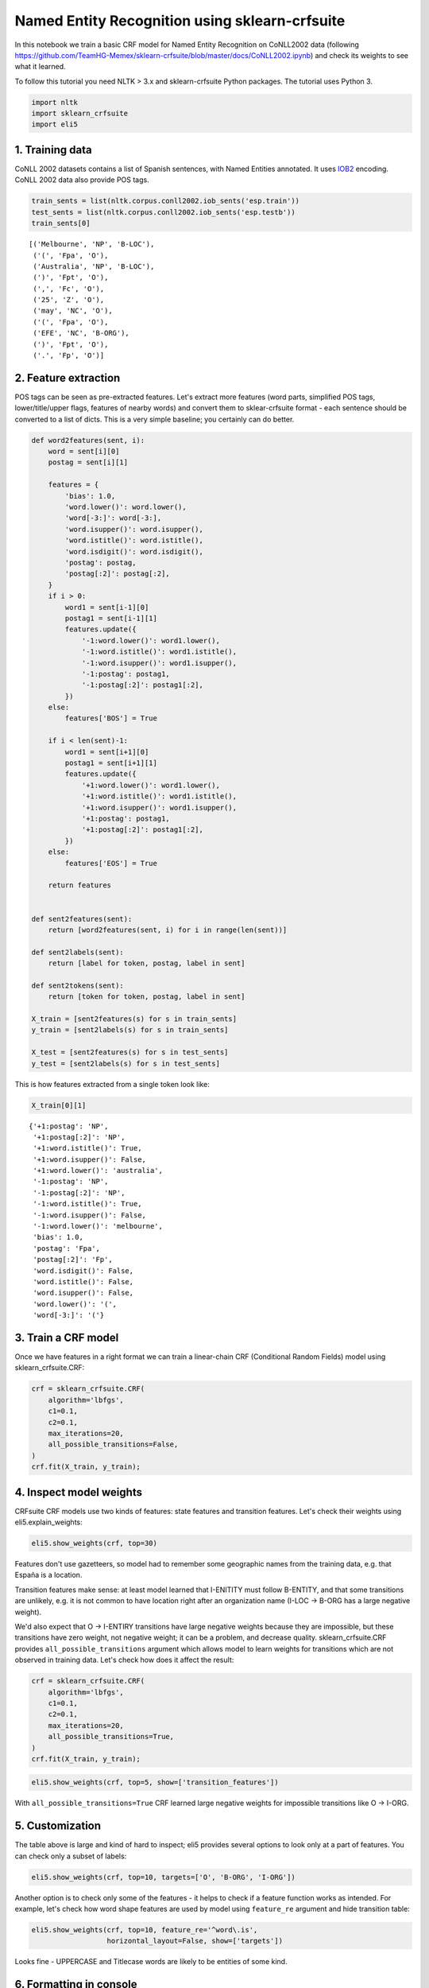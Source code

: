 
Named Entity Recognition using sklearn-crfsuite
===============================================

In this notebook we train a basic CRF model for Named Entity Recognition
on CoNLL2002 data (following
https://github.com/TeamHG-Memex/sklearn-crfsuite/blob/master/docs/CoNLL2002.ipynb)
and check its weights to see what it learned.

To follow this tutorial you need NLTK > 3.x and sklearn-crfsuite Python
packages. The tutorial uses Python 3.

.. code:: python

    import nltk
    import sklearn_crfsuite
    import eli5

1. Training data
----------------

CoNLL 2002 datasets contains a list of Spanish sentences, with Named
Entities annotated. It uses
`IOB2 <https://en.wikipedia.org/wiki/Inside_Outside_Beginning>`__
encoding. CoNLL 2002 data also provide POS tags.

.. code:: python

    train_sents = list(nltk.corpus.conll2002.iob_sents('esp.train'))
    test_sents = list(nltk.corpus.conll2002.iob_sents('esp.testb'))
    train_sents[0]




.. parsed-literal::

    [('Melbourne', 'NP', 'B-LOC'),
     ('(', 'Fpa', 'O'),
     ('Australia', 'NP', 'B-LOC'),
     (')', 'Fpt', 'O'),
     (',', 'Fc', 'O'),
     ('25', 'Z', 'O'),
     ('may', 'NC', 'O'),
     ('(', 'Fpa', 'O'),
     ('EFE', 'NC', 'B-ORG'),
     (')', 'Fpt', 'O'),
     ('.', 'Fp', 'O')]



2. Feature extraction
---------------------

POS tags can be seen as pre-extracted features. Let's extract more
features (word parts, simplified POS tags, lower/title/upper flags,
features of nearby words) and convert them to sklear-crfsuite format -
each sentence should be converted to a list of dicts. This is a very
simple baseline; you certainly can do better.

.. code:: python

    def word2features(sent, i):
        word = sent[i][0]
        postag = sent[i][1]
        
        features = {
            'bias': 1.0,
            'word.lower()': word.lower(),
            'word[-3:]': word[-3:],
            'word.isupper()': word.isupper(),
            'word.istitle()': word.istitle(),
            'word.isdigit()': word.isdigit(),
            'postag': postag,
            'postag[:2]': postag[:2],        
        }
        if i > 0:
            word1 = sent[i-1][0]
            postag1 = sent[i-1][1]
            features.update({
                '-1:word.lower()': word1.lower(),
                '-1:word.istitle()': word1.istitle(),
                '-1:word.isupper()': word1.isupper(),
                '-1:postag': postag1,
                '-1:postag[:2]': postag1[:2],
            })
        else:
            features['BOS'] = True
            
        if i < len(sent)-1:
            word1 = sent[i+1][0]
            postag1 = sent[i+1][1]
            features.update({
                '+1:word.lower()': word1.lower(),
                '+1:word.istitle()': word1.istitle(),
                '+1:word.isupper()': word1.isupper(),
                '+1:postag': postag1,
                '+1:postag[:2]': postag1[:2],
            })
        else:
            features['EOS'] = True
                    
        return features
    
    
    def sent2features(sent):
        return [word2features(sent, i) for i in range(len(sent))]
    
    def sent2labels(sent):
        return [label for token, postag, label in sent]
    
    def sent2tokens(sent):
        return [token for token, postag, label in sent]
    
    X_train = [sent2features(s) for s in train_sents]
    y_train = [sent2labels(s) for s in train_sents]
    
    X_test = [sent2features(s) for s in test_sents]
    y_test = [sent2labels(s) for s in test_sents]

This is how features extracted from a single token look like:

.. code:: python

    X_train[0][1]




.. parsed-literal::

    {'+1:postag': 'NP',
     '+1:postag[:2]': 'NP',
     '+1:word.istitle()': True,
     '+1:word.isupper()': False,
     '+1:word.lower()': 'australia',
     '-1:postag': 'NP',
     '-1:postag[:2]': 'NP',
     '-1:word.istitle()': True,
     '-1:word.isupper()': False,
     '-1:word.lower()': 'melbourne',
     'bias': 1.0,
     'postag': 'Fpa',
     'postag[:2]': 'Fp',
     'word.isdigit()': False,
     'word.istitle()': False,
     'word.isupper()': False,
     'word.lower()': '(',
     'word[-3:]': '('}



3. Train a CRF model
--------------------

Once we have features in a right format we can train a linear-chain CRF
(Conditional Random Fields) model using sklearn\_crfsuite.CRF:

.. code:: python

    crf = sklearn_crfsuite.CRF(
        algorithm='lbfgs',
        c1=0.1, 
        c2=0.1, 
        max_iterations=20, 
        all_possible_transitions=False,
    )
    crf.fit(X_train, y_train);

4. Inspect model weights
------------------------

CRFsuite CRF models use two kinds of features: state features and
transition features. Let's check their weights using
eli5.explain\_weights:

.. code:: python

    eli5.show_weights(crf, top=30)




.. raw:: html

    
        <style>
        table.eli5-weights tr:hover {
            filter: brightness(85%);
        }
    </style>
    
    
    
        
    
        
    
        
            
    
    
    <table class="docutils" style="margin-bottom: 0.5em;">
        <thead>
            <tr>
                <td>From \ To</td>
                
                    <th>O</th>
                
                    <th>B-LOC</th>
                
                    <th>I-LOC</th>
                
                    <th>B-MISC</th>
                
                    <th>I-MISC</th>
                
                    <th>B-ORG</th>
                
                    <th>I-ORG</th>
                
                    <th>B-PER</th>
                
                    <th>I-PER</th>
                
            </tr>
        </thead>
        <tbody>
            
                
                    <tr>
                        <th>O</th>
                        
                            <td style="background-color: hsl(120, 100.00%, 85.24%)" title="O &rArr; O">
                                3.281
                            </td>
                        
                            <td style="background-color: hsl(120, 100.00%, 88.83%)" title="O &rArr; B-LOC">
                                2.204
                            </td>
                        
                            <td style="background-color: hsl(0, 100.00%, 100.00%)" title="O &rArr; I-LOC">
                                0.0
                            </td>
                        
                            <td style="background-color: hsl(120, 100.00%, 89.19%)" title="O &rArr; B-MISC">
                                2.101
                            </td>
                        
                            <td style="background-color: hsl(0, 100.00%, 100.00%)" title="O &rArr; I-MISC">
                                0.0
                            </td>
                        
                            <td style="background-color: hsl(120, 100.00%, 84.65%)" title="O &rArr; B-ORG">
                                3.468
                            </td>
                        
                            <td style="background-color: hsl(0, 100.00%, 100.00%)" title="O &rArr; I-ORG">
                                0.0
                            </td>
                        
                            <td style="background-color: hsl(120, 100.00%, 88.40%)" title="O &rArr; B-PER">
                                2.325
                            </td>
                        
                            <td style="background-color: hsl(0, 100.00%, 100.00%)" title="O &rArr; I-PER">
                                0.0
                            </td>
                        
                    </tr>
                
                    <tr>
                        <th>B-LOC</th>
                        
                            <td style="background-color: hsl(0, 100.00%, 97.50%)" title="B-LOC &rArr; O">
                                -0.259
                            </td>
                        
                            <td style="background-color: hsl(0, 100.00%, 98.73%)" title="B-LOC &rArr; B-LOC">
                                -0.098
                            </td>
                        
                            <td style="background-color: hsl(120, 100.00%, 82.87%)" title="B-LOC &rArr; I-LOC">
                                4.058
                            </td>
                        
                            <td style="background-color: hsl(0, 100.00%, 100.00%)" title="B-LOC &rArr; B-MISC">
                                0.0
                            </td>
                        
                            <td style="background-color: hsl(0, 100.00%, 100.00%)" title="B-LOC &rArr; I-MISC">
                                0.0
                            </td>
                        
                            <td style="background-color: hsl(0, 100.00%, 100.00%)" title="B-LOC &rArr; B-ORG">
                                0.0
                            </td>
                        
                            <td style="background-color: hsl(0, 100.00%, 100.00%)" title="B-LOC &rArr; I-ORG">
                                0.0
                            </td>
                        
                            <td style="background-color: hsl(0, 100.00%, 97.83%)" title="B-LOC &rArr; B-PER">
                                -0.212
                            </td>
                        
                            <td style="background-color: hsl(0, 100.00%, 100.00%)" title="B-LOC &rArr; I-PER">
                                0.0
                            </td>
                        
                    </tr>
                
                    <tr>
                        <th>I-LOC</th>
                        
                            <td style="background-color: hsl(0, 100.00%, 98.12%)" title="I-LOC &rArr; O">
                                -0.173
                            </td>
                        
                            <td style="background-color: hsl(0, 100.00%, 95.46%)" title="I-LOC &rArr; B-LOC">
                                -0.609
                            </td>
                        
                            <td style="background-color: hsl(120, 100.00%, 84.75%)" title="I-LOC &rArr; I-LOC">
                                3.436
                            </td>
                        
                            <td style="background-color: hsl(0, 100.00%, 100.00%)" title="I-LOC &rArr; B-MISC">
                                0.0
                            </td>
                        
                            <td style="background-color: hsl(0, 100.00%, 100.00%)" title="I-LOC &rArr; I-MISC">
                                0.0
                            </td>
                        
                            <td style="background-color: hsl(0, 100.00%, 100.00%)" title="I-LOC &rArr; B-ORG">
                                0.0
                            </td>
                        
                            <td style="background-color: hsl(0, 100.00%, 100.00%)" title="I-LOC &rArr; I-ORG">
                                0.0
                            </td>
                        
                            <td style="background-color: hsl(0, 100.00%, 100.00%)" title="I-LOC &rArr; B-PER">
                                0.0
                            </td>
                        
                            <td style="background-color: hsl(0, 100.00%, 100.00%)" title="I-LOC &rArr; I-PER">
                                0.0
                            </td>
                        
                    </tr>
                
                    <tr>
                        <th>B-MISC</th>
                        
                            <td style="background-color: hsl(0, 100.00%, 95.13%)" title="B-MISC &rArr; O">
                                -0.673
                            </td>
                        
                            <td style="background-color: hsl(0, 100.00%, 96.98%)" title="B-MISC &rArr; B-LOC">
                                -0.341
                            </td>
                        
                            <td style="background-color: hsl(0, 100.00%, 100.00%)" title="B-MISC &rArr; I-LOC">
                                0.0
                            </td>
                        
                            <td style="background-color: hsl(0, 100.00%, 100.00%)" title="B-MISC &rArr; B-MISC">
                                0.0
                            </td>
                        
                            <td style="background-color: hsl(120, 100.00%, 82.84%)" title="B-MISC &rArr; I-MISC">
                                4.069
                            </td>
                        
                            <td style="background-color: hsl(0, 100.00%, 97.18%)" title="B-MISC &rArr; B-ORG">
                                -0.308
                            </td>
                        
                            <td style="background-color: hsl(0, 100.00%, 100.00%)" title="B-MISC &rArr; I-ORG">
                                0.0
                            </td>
                        
                            <td style="background-color: hsl(0, 100.00%, 97.04%)" title="B-MISC &rArr; B-PER">
                                -0.331
                            </td>
                        
                            <td style="background-color: hsl(0, 100.00%, 100.00%)" title="B-MISC &rArr; I-PER">
                                0.0
                            </td>
                        
                    </tr>
                
                    <tr>
                        <th>I-MISC</th>
                        
                            <td style="background-color: hsl(0, 100.00%, 94.49%)" title="I-MISC &rArr; O">
                                -0.803
                            </td>
                        
                            <td style="background-color: hsl(0, 100.00%, 93.58%)" title="I-MISC &rArr; B-LOC">
                                -0.998
                            </td>
                        
                            <td style="background-color: hsl(0, 100.00%, 100.00%)" title="I-MISC &rArr; I-LOC">
                                0.0
                            </td>
                        
                            <td style="background-color: hsl(0, 100.00%, 95.94%)" title="I-MISC &rArr; B-MISC">
                                -0.519
                            </td>
                        
                            <td style="background-color: hsl(120, 100.00%, 80.24%)" title="I-MISC &rArr; I-MISC">
                                4.977
                            </td>
                        
                            <td style="background-color: hsl(0, 100.00%, 94.42%)" title="I-MISC &rArr; B-ORG">
                                -0.817
                            </td>
                        
                            <td style="background-color: hsl(0, 100.00%, 100.00%)" title="I-MISC &rArr; I-ORG">
                                0.0
                            </td>
                        
                            <td style="background-color: hsl(0, 100.00%, 95.45%)" title="I-MISC &rArr; B-PER">
                                -0.611
                            </td>
                        
                            <td style="background-color: hsl(0, 100.00%, 100.00%)" title="I-MISC &rArr; I-PER">
                                0.0
                            </td>
                        
                    </tr>
                
                    <tr>
                        <th>B-ORG</th>
                        
                            <td style="background-color: hsl(0, 100.00%, 98.75%)" title="B-ORG &rArr; O">
                                -0.096
                            </td>
                        
                            <td style="background-color: hsl(0, 100.00%, 97.62%)" title="B-ORG &rArr; B-LOC">
                                -0.242
                            </td>
                        
                            <td style="background-color: hsl(0, 100.00%, 100.00%)" title="B-ORG &rArr; I-LOC">
                                0.0
                            </td>
                        
                            <td style="background-color: hsl(0, 100.00%, 95.66%)" title="B-ORG &rArr; B-MISC">
                                -0.57
                            </td>
                        
                            <td style="background-color: hsl(0, 100.00%, 100.00%)" title="B-ORG &rArr; I-MISC">
                                0.0
                            </td>
                        
                            <td style="background-color: hsl(0, 100.00%, 93.52%)" title="B-ORG &rArr; B-ORG">
                                -1.012
                            </td>
                        
                            <td style="background-color: hsl(120, 100.00%, 80.90%)" title="B-ORG &rArr; I-ORG">
                                4.739
                            </td>
                        
                            <td style="background-color: hsl(0, 100.00%, 97.19%)" title="B-ORG &rArr; B-PER">
                                -0.306
                            </td>
                        
                            <td style="background-color: hsl(0, 100.00%, 100.00%)" title="B-ORG &rArr; I-PER">
                                0.0
                            </td>
                        
                    </tr>
                
                    <tr>
                        <th>I-ORG</th>
                        
                            <td style="background-color: hsl(0, 100.00%, 96.99%)" title="I-ORG &rArr; O">
                                -0.339
                            </td>
                        
                            <td style="background-color: hsl(0, 100.00%, 90.46%)" title="I-ORG &rArr; B-LOC">
                                -1.758
                            </td>
                        
                            <td style="background-color: hsl(0, 100.00%, 100.00%)" title="I-ORG &rArr; I-LOC">
                                0.0
                            </td>
                        
                            <td style="background-color: hsl(0, 100.00%, 94.31%)" title="I-ORG &rArr; B-MISC">
                                -0.841
                            </td>
                        
                            <td style="background-color: hsl(0, 100.00%, 100.00%)" title="I-ORG &rArr; I-MISC">
                                0.0
                            </td>
                        
                            <td style="background-color: hsl(0, 100.00%, 91.94%)" title="I-ORG &rArr; B-ORG">
                                -1.382
                            </td>
                        
                            <td style="background-color: hsl(120, 100.00%, 80.00%)" title="I-ORG &rArr; I-ORG">
                                5.062
                            </td>
                        
                            <td style="background-color: hsl(0, 100.00%, 96.20%)" title="I-ORG &rArr; B-PER">
                                -0.472
                            </td>
                        
                            <td style="background-color: hsl(0, 100.00%, 100.00%)" title="I-ORG &rArr; I-PER">
                                0.0
                            </td>
                        
                    </tr>
                
                    <tr>
                        <th>B-PER</th>
                        
                            <td style="background-color: hsl(0, 100.00%, 96.62%)" title="B-PER &rArr; O">
                                -0.4
                            </td>
                        
                            <td style="background-color: hsl(0, 100.00%, 94.26%)" title="B-PER &rArr; B-LOC">
                                -0.851
                            </td>
                        
                            <td style="background-color: hsl(0, 100.00%, 100.00%)" title="B-PER &rArr; I-LOC">
                                0.0
                            </td>
                        
                            <td style="background-color: hsl(0, 100.00%, 100.00%)" title="B-PER &rArr; B-MISC">
                                0.0
                            </td>
                        
                            <td style="background-color: hsl(0, 100.00%, 100.00%)" title="B-PER &rArr; I-MISC">
                                0.0
                            </td>
                        
                            <td style="background-color: hsl(0, 100.00%, 93.51%)" title="B-PER &rArr; B-ORG">
                                -1.013
                            </td>
                        
                            <td style="background-color: hsl(0, 100.00%, 100.00%)" title="B-PER &rArr; I-ORG">
                                0.0
                            </td>
                        
                            <td style="background-color: hsl(0, 100.00%, 93.86%)" title="B-PER &rArr; B-PER">
                                -0.937
                            </td>
                        
                            <td style="background-color: hsl(120, 100.00%, 82.08%)" title="B-PER &rArr; I-PER">
                                4.329
                            </td>
                        
                    </tr>
                
                    <tr>
                        <th>I-PER</th>
                        
                            <td style="background-color: hsl(0, 100.00%, 95.11%)" title="I-PER &rArr; O">
                                -0.676
                            </td>
                        
                            <td style="background-color: hsl(0, 100.00%, 96.21%)" title="I-PER &rArr; B-LOC">
                                -0.47
                            </td>
                        
                            <td style="background-color: hsl(0, 100.00%, 100.00%)" title="I-PER &rArr; I-LOC">
                                0.0
                            </td>
                        
                            <td style="background-color: hsl(0, 100.00%, 100.00%)" title="I-PER &rArr; B-MISC">
                                0.0
                            </td>
                        
                            <td style="background-color: hsl(0, 100.00%, 100.00%)" title="I-PER &rArr; I-MISC">
                                0.0
                            </td>
                        
                            <td style="background-color: hsl(0, 100.00%, 100.00%)" title="I-PER &rArr; B-ORG">
                                0.0
                            </td>
                        
                            <td style="background-color: hsl(0, 100.00%, 100.00%)" title="I-PER &rArr; I-ORG">
                                0.0
                            </td>
                        
                            <td style="background-color: hsl(0, 100.00%, 95.20%)" title="I-PER &rArr; B-PER">
                                -0.659
                            </td>
                        
                            <td style="background-color: hsl(120, 100.00%, 83.78%)" title="I-PER &rArr; I-PER">
                                3.754
                            </td>
                        
                    </tr>
                
            
        </tbody>
    </table>
        
    
        
    
        
    
        
    
    
        
    
        
    
        
    
        
            
    
        
            <table class="eli5-weights-wrapper" style="border-collapse: collapse; border: none; margin-bottom: 1.5em;">
                <tr>
                    
                        <td style="padding: 0.5em; border: 1px solid black; text-align: center;">
                            <b>
        
            y=O
        
    </b>
    
    top features
                        </td>
                    
                        <td style="padding: 0.5em; border: 1px solid black; text-align: center;">
                            <b>
        
            y=B-LOC
        
    </b>
    
    top features
                        </td>
                    
                        <td style="padding: 0.5em; border: 1px solid black; text-align: center;">
                            <b>
        
            y=I-LOC
        
    </b>
    
    top features
                        </td>
                    
                        <td style="padding: 0.5em; border: 1px solid black; text-align: center;">
                            <b>
        
            y=B-MISC
        
    </b>
    
    top features
                        </td>
                    
                        <td style="padding: 0.5em; border: 1px solid black; text-align: center;">
                            <b>
        
            y=I-MISC
        
    </b>
    
    top features
                        </td>
                    
                        <td style="padding: 0.5em; border: 1px solid black; text-align: center;">
                            <b>
        
            y=B-ORG
        
    </b>
    
    top features
                        </td>
                    
                        <td style="padding: 0.5em; border: 1px solid black; text-align: center;">
                            <b>
        
            y=I-ORG
        
    </b>
    
    top features
                        </td>
                    
                        <td style="padding: 0.5em; border: 1px solid black; text-align: center;">
                            <b>
        
            y=B-PER
        
    </b>
    
    top features
                        </td>
                    
                        <td style="padding: 0.5em; border: 1px solid black; text-align: center;">
                            <b>
        
            y=I-PER
        
    </b>
    
    top features
                        </td>
                    
                </tr>
                <tr>
                    
                        
                            <td style="padding: 0px; border: 1px solid black; vertical-align: top;">
                                
                                    
                                        
                                        
        
        <table class="eli5-weights"
               style="border-collapse: collapse; border: none; margin-top: 0em; width: 100%;">
            <thead>
            <tr style="border: none;">
                <th style="padding: 0 1em 0 0.5em; text-align: right; border: none;">Weight</th>
                <th style="padding: 0 0.5em 0 0.5em; text-align: left; border: none;">Feature</th>
            </tr>
            </thead>
            <tbody>
            
                <tr style="background-color: hsl(120, 100.00%, 84.17%); border: none;">
        <td style="padding: 0 1em 0 0.5em; text-align: right; border: none;">
            +4.416
        </td>
        <td style="padding: 0 0.5em 0 0.5em; text-align: left; border: none;">
            postag[:2]:Fp
        </td>
    </tr>
            
                <tr style="background-color: hsl(120, 100.00%, 87.60%); border: none;">
        <td style="padding: 0 1em 0 0.5em; text-align: right; border: none;">
            +3.116
        </td>
        <td style="padding: 0 0.5em 0 0.5em; text-align: left; border: none;">
            BOS
        </td>
    </tr>
            
                <tr style="background-color: hsl(120, 100.00%, 89.66%); border: none;">
        <td style="padding: 0 1em 0 0.5em; text-align: right; border: none;">
            +2.401
        </td>
        <td style="padding: 0 0.5em 0 0.5em; text-align: left; border: none;">
            bias
        </td>
    </tr>
            
                <tr style="background-color: hsl(120, 100.00%, 89.98%); border: none;">
        <td style="padding: 0 1em 0 0.5em; text-align: right; border: none;">
            +2.297
        </td>
        <td style="padding: 0 0.5em 0 0.5em; text-align: left; border: none;">
            word[-3:]:,
        </td>
    </tr>
            
                <tr style="background-color: hsl(120, 100.00%, 89.98%); border: none;">
        <td style="padding: 0 1em 0 0.5em; text-align: right; border: none;">
            +2.297
        </td>
        <td style="padding: 0 0.5em 0 0.5em; text-align: left; border: none;">
            postag:Fc
        </td>
    </tr>
            
                <tr style="background-color: hsl(120, 100.00%, 89.98%); border: none;">
        <td style="padding: 0 1em 0 0.5em; text-align: right; border: none;">
            +2.297
        </td>
        <td style="padding: 0 0.5em 0 0.5em; text-align: left; border: none;">
            word.lower():,
        </td>
    </tr>
            
                <tr style="background-color: hsl(120, 100.00%, 89.98%); border: none;">
        <td style="padding: 0 1em 0 0.5em; text-align: right; border: none;">
            +2.297
        </td>
        <td style="padding: 0 0.5em 0 0.5em; text-align: left; border: none;">
            postag[:2]:Fc
        </td>
    </tr>
            
                <tr style="background-color: hsl(120, 100.00%, 90.51%); border: none;">
        <td style="padding: 0 1em 0 0.5em; text-align: right; border: none;">
            +2.124
        </td>
        <td style="padding: 0 0.5em 0 0.5em; text-align: left; border: none;">
            postag[:2]:CC
        </td>
    </tr>
            
                <tr style="background-color: hsl(120, 100.00%, 90.51%); border: none;">
        <td style="padding: 0 1em 0 0.5em; text-align: right; border: none;">
            +2.124
        </td>
        <td style="padding: 0 0.5em 0 0.5em; text-align: left; border: none;">
            postag:CC
        </td>
    </tr>
            
                <tr style="background-color: hsl(120, 100.00%, 90.96%); border: none;">
        <td style="padding: 0 1em 0 0.5em; text-align: right; border: none;">
            +1.984
        </td>
        <td style="padding: 0 0.5em 0 0.5em; text-align: left; border: none;">
            EOS
        </td>
    </tr>
            
                <tr style="background-color: hsl(120, 100.00%, 91.36%); border: none;">
        <td style="padding: 0 1em 0 0.5em; text-align: right; border: none;">
            +1.859
        </td>
        <td style="padding: 0 0.5em 0 0.5em; text-align: left; border: none;">
            word.lower():y
        </td>
    </tr>
            
                <tr style="background-color: hsl(120, 100.00%, 91.94%); border: none;">
        <td style="padding: 0 1em 0 0.5em; text-align: right; border: none;">
            +1.684
        </td>
        <td style="padding: 0 0.5em 0 0.5em; text-align: left; border: none;">
            postag:RG
        </td>
    </tr>
            
                <tr style="background-color: hsl(120, 100.00%, 91.94%); border: none;">
        <td style="padding: 0 1em 0 0.5em; text-align: right; border: none;">
            +1.684
        </td>
        <td style="padding: 0 0.5em 0 0.5em; text-align: left; border: none;">
            postag[:2]:RG
        </td>
    </tr>
            
                <tr style="background-color: hsl(120, 100.00%, 92.19%); border: none;">
        <td style="padding: 0 1em 0 0.5em; text-align: right; border: none;">
            +1.610
        </td>
        <td style="padding: 0 0.5em 0 0.5em; text-align: left; border: none;">
            word.lower():-
        </td>
    </tr>
            
                <tr style="background-color: hsl(120, 100.00%, 92.19%); border: none;">
        <td style="padding: 0 1em 0 0.5em; text-align: right; border: none;">
            +1.610
        </td>
        <td style="padding: 0 0.5em 0 0.5em; text-align: left; border: none;">
            postag:Fg
        </td>
    </tr>
            
                <tr style="background-color: hsl(120, 100.00%, 92.19%); border: none;">
        <td style="padding: 0 1em 0 0.5em; text-align: right; border: none;">
            +1.610
        </td>
        <td style="padding: 0 0.5em 0 0.5em; text-align: left; border: none;">
            postag[:2]:Fg
        </td>
    </tr>
            
                <tr style="background-color: hsl(120, 100.00%, 92.19%); border: none;">
        <td style="padding: 0 1em 0 0.5em; text-align: right; border: none;">
            +1.610
        </td>
        <td style="padding: 0 0.5em 0 0.5em; text-align: left; border: none;">
            word[-3:]:-
        </td>
    </tr>
            
                <tr style="background-color: hsl(120, 100.00%, 92.28%); border: none;">
        <td style="padding: 0 1em 0 0.5em; text-align: right; border: none;">
            +1.582
        </td>
        <td style="padding: 0 0.5em 0 0.5em; text-align: left; border: none;">
            postag:Fp
        </td>
    </tr>
            
                <tr style="background-color: hsl(120, 100.00%, 92.28%); border: none;">
        <td style="padding: 0 1em 0 0.5em; text-align: right; border: none;">
            +1.582
        </td>
        <td style="padding: 0 0.5em 0 0.5em; text-align: left; border: none;">
            word.lower():.
        </td>
    </tr>
            
                <tr style="background-color: hsl(120, 100.00%, 92.28%); border: none;">
        <td style="padding: 0 1em 0 0.5em; text-align: right; border: none;">
            +1.582
        </td>
        <td style="padding: 0 0.5em 0 0.5em; text-align: left; border: none;">
            word[-3:]:.
        </td>
    </tr>
            
                <tr style="background-color: hsl(120, 100.00%, 93.01%); border: none;">
        <td style="padding: 0 1em 0 0.5em; text-align: right; border: none;">
            +1.372
        </td>
        <td style="padding: 0 0.5em 0 0.5em; text-align: left; border: none;">
            word[-3:]:y
        </td>
    </tr>
            
                <tr style="background-color: hsl(120, 100.00%, 93.69%); border: none;">
        <td style="padding: 0 1em 0 0.5em; text-align: right; border: none;">
            +1.187
        </td>
        <td style="padding: 0 0.5em 0 0.5em; text-align: left; border: none;">
            postag[:2]:CS
        </td>
    </tr>
            
                <tr style="background-color: hsl(120, 100.00%, 93.69%); border: none;">
        <td style="padding: 0 1em 0 0.5em; text-align: right; border: none;">
            +1.187
        </td>
        <td style="padding: 0 0.5em 0 0.5em; text-align: left; border: none;">
            postag:CS
        </td>
    </tr>
            
                <tr style="background-color: hsl(120, 100.00%, 93.83%); border: none;">
        <td style="padding: 0 1em 0 0.5em; text-align: right; border: none;">
            +1.150
        </td>
        <td style="padding: 0 0.5em 0 0.5em; text-align: left; border: none;">
            word.lower():(
        </td>
    </tr>
            
                <tr style="background-color: hsl(120, 100.00%, 93.83%); border: none;">
        <td style="padding: 0 1em 0 0.5em; text-align: right; border: none;">
            +1.150
        </td>
        <td style="padding: 0 0.5em 0 0.5em; text-align: left; border: none;">
            word[-3:]:(
        </td>
    </tr>
            
                <tr style="background-color: hsl(120, 100.00%, 93.83%); border: none;">
        <td style="padding: 0 1em 0 0.5em; text-align: right; border: none;">
            +1.150
        </td>
        <td style="padding: 0 0.5em 0 0.5em; text-align: left; border: none;">
            postag:Fpa
        </td>
    </tr>
            
            
                <tr style="background-color: hsl(120, 100.00%, 93.83%); border: none;">
                    <td colspan="2" style="padding: 0 0.5em 0 0.5em; text-align: center; border: none;">
                        <i>&hellip; 16444 more positive &hellip;</i>
                    </td>
                </tr>
            
    
            
                <tr style="background-color: hsl(0, 100.00%, 90.57%); border: none;">
                    <td colspan="2" style="padding: 0 0.5em 0 0.5em; text-align: center; border: none;">
                        <i>&hellip; 3771 more negative &hellip;</i>
                    </td>
                </tr>
            
            
                <tr style="background-color: hsl(0, 100.00%, 90.57%); border: none;">
        <td style="padding: 0 1em 0 0.5em; text-align: right; border: none;">
            -2.106
        </td>
        <td style="padding: 0 0.5em 0 0.5em; text-align: left; border: none;">
            postag[:2]:NP
        </td>
    </tr>
            
                <tr style="background-color: hsl(0, 100.00%, 90.57%); border: none;">
        <td style="padding: 0 1em 0 0.5em; text-align: right; border: none;">
            -2.106
        </td>
        <td style="padding: 0 0.5em 0 0.5em; text-align: left; border: none;">
            postag:NP
        </td>
    </tr>
            
                <tr style="background-color: hsl(0, 100.00%, 85.95%); border: none;">
        <td style="padding: 0 1em 0 0.5em; text-align: right; border: none;">
            -3.723
        </td>
        <td style="padding: 0 0.5em 0 0.5em; text-align: left; border: none;">
            word.isupper()
        </td>
    </tr>
            
                <tr style="background-color: hsl(0, 100.00%, 80.00%); border: none;">
        <td style="padding: 0 1em 0 0.5em; text-align: right; border: none;">
            -6.166
        </td>
        <td style="padding: 0 0.5em 0 0.5em; text-align: left; border: none;">
            word.istitle()
        </td>
    </tr>
            
    
            </tbody>
        </table>
    
                                    
                                
                            </td>
                        
                            <td style="padding: 0px; border: 1px solid black; vertical-align: top;">
                                
                                    
                                        
                                        
        
        <table class="eli5-weights"
               style="border-collapse: collapse; border: none; margin-top: 0em; width: 100%;">
            <thead>
            <tr style="border: none;">
                <th style="padding: 0 1em 0 0.5em; text-align: right; border: none;">Weight</th>
                <th style="padding: 0 0.5em 0 0.5em; text-align: left; border: none;">Feature</th>
            </tr>
            </thead>
            <tbody>
            
                <tr style="background-color: hsl(120, 100.00%, 89.28%); border: none;">
        <td style="padding: 0 1em 0 0.5em; text-align: right; border: none;">
            +2.530
        </td>
        <td style="padding: 0 0.5em 0 0.5em; text-align: left; border: none;">
            word.istitle()
        </td>
    </tr>
            
                <tr style="background-color: hsl(120, 100.00%, 90.21%); border: none;">
        <td style="padding: 0 1em 0 0.5em; text-align: right; border: none;">
            +2.224
        </td>
        <td style="padding: 0 0.5em 0 0.5em; text-align: left; border: none;">
            -1:word.lower():en
        </td>
    </tr>
            
                <tr style="background-color: hsl(120, 100.00%, 94.78%); border: none;">
        <td style="padding: 0 1em 0 0.5em; text-align: right; border: none;">
            +0.906
        </td>
        <td style="padding: 0 0.5em 0 0.5em; text-align: left; border: none;">
            word[-3:]:rid
        </td>
    </tr>
            
                <tr style="background-color: hsl(120, 100.00%, 94.78%); border: none;">
        <td style="padding: 0 1em 0 0.5em; text-align: right; border: none;">
            +0.905
        </td>
        <td style="padding: 0 0.5em 0 0.5em; text-align: left; border: none;">
            word.lower():madrid
        </td>
    </tr>
            
                <tr style="background-color: hsl(120, 100.00%, 95.88%); border: none;">
        <td style="padding: 0 1em 0 0.5em; text-align: right; border: none;">
            +0.646
        </td>
        <td style="padding: 0 0.5em 0 0.5em; text-align: left; border: none;">
            word.lower():españa
        </td>
    </tr>
            
                <tr style="background-color: hsl(120, 100.00%, 95.91%); border: none;">
        <td style="padding: 0 1em 0 0.5em; text-align: right; border: none;">
            +0.640
        </td>
        <td style="padding: 0 0.5em 0 0.5em; text-align: left; border: none;">
            word[-3:]:ona
        </td>
    </tr>
            
                <tr style="background-color: hsl(120, 100.00%, 96.11%); border: none;">
        <td style="padding: 0 1em 0 0.5em; text-align: right; border: none;">
            +0.595
        </td>
        <td style="padding: 0 0.5em 0 0.5em; text-align: left; border: none;">
            word[-3:]:aña
        </td>
    </tr>
            
                <tr style="background-color: hsl(120, 100.00%, 96.11%); border: none;">
        <td style="padding: 0 1em 0 0.5em; text-align: right; border: none;">
            +0.595
        </td>
        <td style="padding: 0 0.5em 0 0.5em; text-align: left; border: none;">
            +1:postag[:2]:Fp
        </td>
    </tr>
            
                <tr style="background-color: hsl(120, 100.00%, 96.48%); border: none;">
        <td style="padding: 0 1em 0 0.5em; text-align: right; border: none;">
            +0.515
        </td>
        <td style="padding: 0 0.5em 0 0.5em; text-align: left; border: none;">
            word.lower():parís
        </td>
    </tr>
            
                <tr style="background-color: hsl(120, 100.00%, 96.49%); border: none;">
        <td style="padding: 0 1em 0 0.5em; text-align: right; border: none;">
            +0.514
        </td>
        <td style="padding: 0 0.5em 0 0.5em; text-align: left; border: none;">
            word[-3:]:rís
        </td>
    </tr>
            
                <tr style="background-color: hsl(120, 100.00%, 96.93%); border: none;">
        <td style="padding: 0 1em 0 0.5em; text-align: right; border: none;">
            +0.424
        </td>
        <td style="padding: 0 0.5em 0 0.5em; text-align: left; border: none;">
            word.lower():barcelona
        </td>
    </tr>
            
                <tr style="background-color: hsl(120, 100.00%, 96.95%); border: none;">
        <td style="padding: 0 1em 0 0.5em; text-align: right; border: none;">
            +0.420
        </td>
        <td style="padding: 0 0.5em 0 0.5em; text-align: left; border: none;">
            -1:postag[:2]:Fg
        </td>
    </tr>
            
                <tr style="background-color: hsl(120, 100.00%, 96.95%); border: none;">
        <td style="padding: 0 1em 0 0.5em; text-align: right; border: none;">
            +0.420
        </td>
        <td style="padding: 0 0.5em 0 0.5em; text-align: left; border: none;">
            -1:word.lower():-
        </td>
    </tr>
            
                <tr style="background-color: hsl(120, 100.00%, 96.95%); border: none;">
        <td style="padding: 0 1em 0 0.5em; text-align: right; border: none;">
            +0.420
        </td>
        <td style="padding: 0 0.5em 0 0.5em; text-align: left; border: none;">
            -1:postag:Fg
        </td>
    </tr>
            
                <tr style="background-color: hsl(120, 100.00%, 96.99%); border: none;">
        <td style="padding: 0 1em 0 0.5em; text-align: right; border: none;">
            +0.413
        </td>
        <td style="padding: 0 0.5em 0 0.5em; text-align: left; border: none;">
            -1:word.isupper()
        </td>
    </tr>
            
                <tr style="background-color: hsl(120, 100.00%, 97.10%); border: none;">
        <td style="padding: 0 1em 0 0.5em; text-align: right; border: none;">
            +0.390
        </td>
        <td style="padding: 0 0.5em 0 0.5em; text-align: left; border: none;">
            -1:postag[:2]:Fp
        </td>
    </tr>
            
                <tr style="background-color: hsl(120, 100.00%, 97.11%); border: none;">
        <td style="padding: 0 1em 0 0.5em; text-align: right; border: none;">
            +0.389
        </td>
        <td style="padding: 0 0.5em 0 0.5em; text-align: left; border: none;">
            -1:word.lower():(
        </td>
    </tr>
            
                <tr style="background-color: hsl(120, 100.00%, 97.11%); border: none;">
        <td style="padding: 0 1em 0 0.5em; text-align: right; border: none;">
            +0.389
        </td>
        <td style="padding: 0 0.5em 0 0.5em; text-align: left; border: none;">
            -1:postag:Fpa
        </td>
    </tr>
            
                <tr style="background-color: hsl(120, 100.00%, 97.11%); border: none;">
        <td style="padding: 0 1em 0 0.5em; text-align: right; border: none;">
            +0.388
        </td>
        <td style="padding: 0 0.5em 0 0.5em; text-align: left; border: none;">
            word.lower():san
        </td>
    </tr>
            
                <tr style="background-color: hsl(120, 100.00%, 97.13%); border: none;">
        <td style="padding: 0 1em 0 0.5em; text-align: right; border: none;">
            +0.385
        </td>
        <td style="padding: 0 0.5em 0 0.5em; text-align: left; border: none;">
            postag:NC
        </td>
    </tr>
            
            
                <tr style="background-color: hsl(120, 100.00%, 97.13%); border: none;">
                    <td colspan="2" style="padding: 0 0.5em 0 0.5em; text-align: center; border: none;">
                        <i>&hellip; 2282 more positive &hellip;</i>
                    </td>
                </tr>
            
    
            
                <tr style="background-color: hsl(0, 100.00%, 97.11%); border: none;">
                    <td colspan="2" style="padding: 0 0.5em 0 0.5em; text-align: center; border: none;">
                        <i>&hellip; 413 more negative &hellip;</i>
                    </td>
                </tr>
            
            
                <tr style="background-color: hsl(0, 100.00%, 97.11%); border: none;">
        <td style="padding: 0 1em 0 0.5em; text-align: right; border: none;">
            -0.389
        </td>
        <td style="padding: 0 0.5em 0 0.5em; text-align: left; border: none;">
            -1:postag:Fe
        </td>
    </tr>
            
                <tr style="background-color: hsl(0, 100.00%, 97.11%); border: none;">
        <td style="padding: 0 1em 0 0.5em; text-align: right; border: none;">
            -0.389
        </td>
        <td style="padding: 0 0.5em 0 0.5em; text-align: left; border: none;">
            -1:word.lower():&quot;
        </td>
    </tr>
            
                <tr style="background-color: hsl(0, 100.00%, 97.11%); border: none;">
        <td style="padding: 0 1em 0 0.5em; text-align: right; border: none;">
            -0.389
        </td>
        <td style="padding: 0 0.5em 0 0.5em; text-align: left; border: none;">
            -1:postag[:2]:Fe
        </td>
    </tr>
            
                <tr style="background-color: hsl(0, 100.00%, 97.02%); border: none;">
        <td style="padding: 0 1em 0 0.5em; text-align: right; border: none;">
            -0.406
        </td>
        <td style="padding: 0 0.5em 0 0.5em; text-align: left; border: none;">
            -1:postag[:2]:VM
        </td>
    </tr>
            
                <tr style="background-color: hsl(0, 100.00%, 95.88%); border: none;">
        <td style="padding: 0 1em 0 0.5em; text-align: right; border: none;">
            -0.646
        </td>
        <td style="padding: 0 0.5em 0 0.5em; text-align: left; border: none;">
            word[-3:]:ión
        </td>
    </tr>
            
                <tr style="background-color: hsl(0, 100.00%, 95.38%); border: none;">
        <td style="padding: 0 1em 0 0.5em; text-align: right; border: none;">
            -0.759
        </td>
        <td style="padding: 0 0.5em 0 0.5em; text-align: left; border: none;">
            -1:word.lower():del
        </td>
    </tr>
            
                <tr style="background-color: hsl(0, 100.00%, 95.14%); border: none;">
        <td style="padding: 0 1em 0 0.5em; text-align: right; border: none;">
            -0.818
        </td>
        <td style="padding: 0 0.5em 0 0.5em; text-align: left; border: none;">
            bias
        </td>
    </tr>
            
                <tr style="background-color: hsl(0, 100.00%, 94.46%); border: none;">
        <td style="padding: 0 1em 0 0.5em; text-align: right; border: none;">
            -0.986
        </td>
        <td style="padding: 0 0.5em 0 0.5em; text-align: left; border: none;">
            postag[:2]:SP
        </td>
    </tr>
            
                <tr style="background-color: hsl(0, 100.00%, 94.46%); border: none;">
        <td style="padding: 0 1em 0 0.5em; text-align: right; border: none;">
            -0.986
        </td>
        <td style="padding: 0 0.5em 0 0.5em; text-align: left; border: none;">
            postag:SP
        </td>
    </tr>
            
                <tr style="background-color: hsl(0, 100.00%, 93.08%); border: none;">
        <td style="padding: 0 1em 0 0.5em; text-align: right; border: none;">
            -1.354
        </td>
        <td style="padding: 0 0.5em 0 0.5em; text-align: left; border: none;">
            -1:word.istitle()
        </td>
    </tr>
            
    
            </tbody>
        </table>
    
                                    
                                
                            </td>
                        
                            <td style="padding: 0px; border: 1px solid black; vertical-align: top;">
                                
                                    
                                        
                                        
        
        <table class="eli5-weights"
               style="border-collapse: collapse; border: none; margin-top: 0em; width: 100%;">
            <thead>
            <tr style="border: none;">
                <th style="padding: 0 1em 0 0.5em; text-align: right; border: none;">Weight</th>
                <th style="padding: 0 0.5em 0 0.5em; text-align: left; border: none;">Feature</th>
            </tr>
            </thead>
            <tbody>
            
                <tr style="background-color: hsl(120, 100.00%, 94.86%); border: none;">
        <td style="padding: 0 1em 0 0.5em; text-align: right; border: none;">
            +0.886
        </td>
        <td style="padding: 0 0.5em 0 0.5em; text-align: left; border: none;">
            -1:word.istitle()
        </td>
    </tr>
            
                <tr style="background-color: hsl(120, 100.00%, 95.80%); border: none;">
        <td style="padding: 0 1em 0 0.5em; text-align: right; border: none;">
            +0.664
        </td>
        <td style="padding: 0 0.5em 0 0.5em; text-align: left; border: none;">
            -1:word.lower():de
        </td>
    </tr>
            
                <tr style="background-color: hsl(120, 100.00%, 96.17%); border: none;">
        <td style="padding: 0 1em 0 0.5em; text-align: right; border: none;">
            +0.582
        </td>
        <td style="padding: 0 0.5em 0 0.5em; text-align: left; border: none;">
            word[-3:]:de
        </td>
    </tr>
            
                <tr style="background-color: hsl(120, 100.00%, 96.19%); border: none;">
        <td style="padding: 0 1em 0 0.5em; text-align: right; border: none;">
            +0.578
        </td>
        <td style="padding: 0 0.5em 0 0.5em; text-align: left; border: none;">
            word.lower():de
        </td>
    </tr>
            
                <tr style="background-color: hsl(120, 100.00%, 96.41%); border: none;">
        <td style="padding: 0 1em 0 0.5em; text-align: right; border: none;">
            +0.529
        </td>
        <td style="padding: 0 0.5em 0 0.5em; text-align: left; border: none;">
            -1:word.lower():san
        </td>
    </tr>
            
                <tr style="background-color: hsl(120, 100.00%, 96.83%); border: none;">
        <td style="padding: 0 1em 0 0.5em; text-align: right; border: none;">
            +0.444
        </td>
        <td style="padding: 0 0.5em 0 0.5em; text-align: left; border: none;">
            +1:word.istitle()
        </td>
    </tr>
            
                <tr style="background-color: hsl(120, 100.00%, 96.85%); border: none;">
        <td style="padding: 0 1em 0 0.5em; text-align: right; border: none;">
            +0.441
        </td>
        <td style="padding: 0 0.5em 0 0.5em; text-align: left; border: none;">
            word.istitle()
        </td>
    </tr>
            
                <tr style="background-color: hsl(120, 100.00%, 97.39%); border: none;">
        <td style="padding: 0 1em 0 0.5em; text-align: right; border: none;">
            +0.335
        </td>
        <td style="padding: 0 0.5em 0 0.5em; text-align: left; border: none;">
            -1:word.lower():la
        </td>
    </tr>
            
                <tr style="background-color: hsl(120, 100.00%, 97.81%); border: none;">
        <td style="padding: 0 1em 0 0.5em; text-align: right; border: none;">
            +0.262
        </td>
        <td style="padding: 0 0.5em 0 0.5em; text-align: left; border: none;">
            postag[:2]:SP
        </td>
    </tr>
            
                <tr style="background-color: hsl(120, 100.00%, 97.81%); border: none;">
        <td style="padding: 0 1em 0 0.5em; text-align: right; border: none;">
            +0.262
        </td>
        <td style="padding: 0 0.5em 0 0.5em; text-align: left; border: none;">
            postag:SP
        </td>
    </tr>
            
                <tr style="background-color: hsl(120, 100.00%, 97.97%); border: none;">
        <td style="padding: 0 1em 0 0.5em; text-align: right; border: none;">
            +0.235
        </td>
        <td style="padding: 0 0.5em 0 0.5em; text-align: left; border: none;">
            word[-3:]:la
        </td>
    </tr>
            
                <tr style="background-color: hsl(120, 100.00%, 98.01%); border: none;">
        <td style="padding: 0 1em 0 0.5em; text-align: right; border: none;">
            +0.228
        </td>
        <td style="padding: 0 0.5em 0 0.5em; text-align: left; border: none;">
            word[-3:]:iro
        </td>
    </tr>
            
                <tr style="background-color: hsl(120, 100.00%, 98.03%); border: none;">
        <td style="padding: 0 1em 0 0.5em; text-align: right; border: none;">
            +0.226
        </td>
        <td style="padding: 0 0.5em 0 0.5em; text-align: left; border: none;">
            word[-3:]:oja
        </td>
    </tr>
            
                <tr style="background-color: hsl(120, 100.00%, 98.07%); border: none;">
        <td style="padding: 0 1em 0 0.5em; text-align: right; border: none;">
            +0.218
        </td>
        <td style="padding: 0 0.5em 0 0.5em; text-align: left; border: none;">
            word[-3:]:del
        </td>
    </tr>
            
                <tr style="background-color: hsl(120, 100.00%, 98.09%); border: none;">
        <td style="padding: 0 1em 0 0.5em; text-align: right; border: none;">
            +0.215
        </td>
        <td style="padding: 0 0.5em 0 0.5em; text-align: left; border: none;">
            word.lower():del
        </td>
    </tr>
            
                <tr style="background-color: hsl(120, 100.00%, 98.10%); border: none;">
        <td style="padding: 0 1em 0 0.5em; text-align: right; border: none;">
            +0.213
        </td>
        <td style="padding: 0 0.5em 0 0.5em; text-align: left; border: none;">
            -1:postag[:2]:NC
        </td>
    </tr>
            
                <tr style="background-color: hsl(120, 100.00%, 98.10%); border: none;">
        <td style="padding: 0 1em 0 0.5em; text-align: right; border: none;">
            +0.213
        </td>
        <td style="padding: 0 0.5em 0 0.5em; text-align: left; border: none;">
            -1:postag:NC
        </td>
    </tr>
            
                <tr style="background-color: hsl(120, 100.00%, 98.15%); border: none;">
        <td style="padding: 0 1em 0 0.5em; text-align: right; border: none;">
            +0.205
        </td>
        <td style="padding: 0 0.5em 0 0.5em; text-align: left; border: none;">
            -1:word.lower():nueva
        </td>
    </tr>
            
            
                <tr style="background-color: hsl(120, 100.00%, 98.15%); border: none;">
                    <td colspan="2" style="padding: 0 0.5em 0 0.5em; text-align: center; border: none;">
                        <i>&hellip; 1665 more positive &hellip;</i>
                    </td>
                </tr>
            
    
            
                <tr style="background-color: hsl(0, 100.00%, 98.15%); border: none;">
                    <td colspan="2" style="padding: 0 0.5em 0 0.5em; text-align: center; border: none;">
                        <i>&hellip; 258 more negative &hellip;</i>
                    </td>
                </tr>
            
            
                <tr style="background-color: hsl(0, 100.00%, 98.15%); border: none;">
        <td style="padding: 0 1em 0 0.5em; text-align: right; border: none;">
            -0.206
        </td>
        <td style="padding: 0 0.5em 0 0.5em; text-align: left; border: none;">
            -1:postag[:2]:Z
        </td>
    </tr>
            
                <tr style="background-color: hsl(0, 100.00%, 98.15%); border: none;">
        <td style="padding: 0 1em 0 0.5em; text-align: right; border: none;">
            -0.206
        </td>
        <td style="padding: 0 0.5em 0 0.5em; text-align: left; border: none;">
            -1:postag:Z
        </td>
    </tr>
            
                <tr style="background-color: hsl(0, 100.00%, 98.10%); border: none;">
        <td style="padding: 0 1em 0 0.5em; text-align: right; border: none;">
            -0.213
        </td>
        <td style="padding: 0 0.5em 0 0.5em; text-align: left; border: none;">
            -1:postag[:2]:CC
        </td>
    </tr>
            
                <tr style="background-color: hsl(0, 100.00%, 98.10%); border: none;">
        <td style="padding: 0 1em 0 0.5em; text-align: right; border: none;">
            -0.213
        </td>
        <td style="padding: 0 0.5em 0 0.5em; text-align: left; border: none;">
            -1:postag:CC
        </td>
    </tr>
            
                <tr style="background-color: hsl(0, 100.00%, 98.07%); border: none;">
        <td style="padding: 0 1em 0 0.5em; text-align: right; border: none;">
            -0.219
        </td>
        <td style="padding: 0 0.5em 0 0.5em; text-align: left; border: none;">
            -1:word.lower():en
        </td>
    </tr>
            
                <tr style="background-color: hsl(0, 100.00%, 98.05%); border: none;">
        <td style="padding: 0 1em 0 0.5em; text-align: right; border: none;">
            -0.222
        </td>
        <td style="padding: 0 0.5em 0 0.5em; text-align: left; border: none;">
            +1:word.isupper()
        </td>
    </tr>
            
                <tr style="background-color: hsl(0, 100.00%, 97.97%); border: none;">
        <td style="padding: 0 1em 0 0.5em; text-align: right; border: none;">
            -0.235
        </td>
        <td style="padding: 0 0.5em 0 0.5em; text-align: left; border: none;">
            +1:postag:VMI
        </td>
    </tr>
            
                <tr style="background-color: hsl(0, 100.00%, 97.36%); border: none;">
        <td style="padding: 0 1em 0 0.5em; text-align: right; border: none;">
            -0.342
        </td>
        <td style="padding: 0 0.5em 0 0.5em; text-align: left; border: none;">
            word.isupper()
        </td>
    </tr>
            
                <tr style="background-color: hsl(0, 100.00%, 97.23%); border: none;">
        <td style="padding: 0 1em 0 0.5em; text-align: right; border: none;">
            -0.366
        </td>
        <td style="padding: 0 0.5em 0 0.5em; text-align: left; border: none;">
            +1:postag[:2]:AQ
        </td>
    </tr>
            
                <tr style="background-color: hsl(0, 100.00%, 97.23%); border: none;">
        <td style="padding: 0 1em 0 0.5em; text-align: right; border: none;">
            -0.366
        </td>
        <td style="padding: 0 0.5em 0 0.5em; text-align: left; border: none;">
            +1:postag:AQ
        </td>
    </tr>
            
                <tr style="background-color: hsl(0, 100.00%, 97.09%); border: none;">
        <td style="padding: 0 1em 0 0.5em; text-align: right; border: none;">
            -0.392
        </td>
        <td style="padding: 0 0.5em 0 0.5em; text-align: left; border: none;">
            +1:postag[:2]:VM
        </td>
    </tr>
            
                <tr style="background-color: hsl(0, 100.00%, 91.92%); border: none;">
        <td style="padding: 0 1em 0 0.5em; text-align: right; border: none;">
            -1.690
        </td>
        <td style="padding: 0 0.5em 0 0.5em; text-align: left; border: none;">
            BOS
        </td>
    </tr>
            
    
            </tbody>
        </table>
    
                                    
                                
                            </td>
                        
                            <td style="padding: 0px; border: 1px solid black; vertical-align: top;">
                                
                                    
                                        
                                        
        
        <table class="eli5-weights"
               style="border-collapse: collapse; border: none; margin-top: 0em; width: 100%;">
            <thead>
            <tr style="border: none;">
                <th style="padding: 0 1em 0 0.5em; text-align: right; border: none;">Weight</th>
                <th style="padding: 0 0.5em 0 0.5em; text-align: left; border: none;">Feature</th>
            </tr>
            </thead>
            <tbody>
            
                <tr style="background-color: hsl(120, 100.00%, 91.65%); border: none;">
        <td style="padding: 0 1em 0 0.5em; text-align: right; border: none;">
            +1.770
        </td>
        <td style="padding: 0 0.5em 0 0.5em; text-align: left; border: none;">
            word.isupper()
        </td>
    </tr>
            
                <tr style="background-color: hsl(120, 100.00%, 95.67%); border: none;">
        <td style="padding: 0 1em 0 0.5em; text-align: right; border: none;">
            +0.693
        </td>
        <td style="padding: 0 0.5em 0 0.5em; text-align: left; border: none;">
            word.istitle()
        </td>
    </tr>
            
                <tr style="background-color: hsl(120, 100.00%, 96.06%); border: none;">
        <td style="padding: 0 1em 0 0.5em; text-align: right; border: none;">
            +0.606
        </td>
        <td style="padding: 0 0.5em 0 0.5em; text-align: left; border: none;">
            postag[:2]:Fe
        </td>
    </tr>
            
                <tr style="background-color: hsl(120, 100.00%, 96.06%); border: none;">
        <td style="padding: 0 1em 0 0.5em; text-align: right; border: none;">
            +0.606
        </td>
        <td style="padding: 0 0.5em 0 0.5em; text-align: left; border: none;">
            word[-3:]:&quot;
        </td>
    </tr>
            
                <tr style="background-color: hsl(120, 100.00%, 96.06%); border: none;">
        <td style="padding: 0 1em 0 0.5em; text-align: right; border: none;">
            +0.606
        </td>
        <td style="padding: 0 0.5em 0 0.5em; text-align: left; border: none;">
            postag:Fe
        </td>
    </tr>
            
                <tr style="background-color: hsl(120, 100.00%, 96.06%); border: none;">
        <td style="padding: 0 1em 0 0.5em; text-align: right; border: none;">
            +0.606
        </td>
        <td style="padding: 0 0.5em 0 0.5em; text-align: left; border: none;">
            word.lower():&quot;
        </td>
    </tr>
            
                <tr style="background-color: hsl(120, 100.00%, 96.37%); border: none;">
        <td style="padding: 0 1em 0 0.5em; text-align: right; border: none;">
            +0.538
        </td>
        <td style="padding: 0 0.5em 0 0.5em; text-align: left; border: none;">
            +1:word.istitle()
        </td>
    </tr>
            
                <tr style="background-color: hsl(120, 100.00%, 96.52%); border: none;">
        <td style="padding: 0 1em 0 0.5em; text-align: right; border: none;">
            +0.508
        </td>
        <td style="padding: 0 0.5em 0 0.5em; text-align: left; border: none;">
            -1:postag[:2]:Fe
        </td>
    </tr>
            
                <tr style="background-color: hsl(120, 100.00%, 96.52%); border: none;">
        <td style="padding: 0 1em 0 0.5em; text-align: right; border: none;">
            +0.508
        </td>
        <td style="padding: 0 0.5em 0 0.5em; text-align: left; border: none;">
            -1:word.lower():&quot;
        </td>
    </tr>
            
                <tr style="background-color: hsl(120, 100.00%, 96.52%); border: none;">
        <td style="padding: 0 1em 0 0.5em; text-align: right; border: none;">
            +0.508
        </td>
        <td style="padding: 0 0.5em 0 0.5em; text-align: left; border: none;">
            -1:postag:Fe
        </td>
    </tr>
            
                <tr style="background-color: hsl(120, 100.00%, 96.63%); border: none;">
        <td style="padding: 0 1em 0 0.5em; text-align: right; border: none;">
            +0.484
        </td>
        <td style="padding: 0 0.5em 0 0.5em; text-align: left; border: none;">
            -1:postag[:2]:DA
        </td>
    </tr>
            
                <tr style="background-color: hsl(120, 100.00%, 96.63%); border: none;">
        <td style="padding: 0 1em 0 0.5em; text-align: right; border: none;">
            +0.484
        </td>
        <td style="padding: 0 0.5em 0 0.5em; text-align: left; border: none;">
            -1:postag:DA
        </td>
    </tr>
            
                <tr style="background-color: hsl(120, 100.00%, 96.66%); border: none;">
        <td style="padding: 0 1em 0 0.5em; text-align: right; border: none;">
            +0.479
        </td>
        <td style="padding: 0 0.5em 0 0.5em; text-align: left; border: none;">
            +1:word.isupper()
        </td>
    </tr>
            
                <tr style="background-color: hsl(120, 100.00%, 96.76%); border: none;">
        <td style="padding: 0 1em 0 0.5em; text-align: right; border: none;">
            +0.457
        </td>
        <td style="padding: 0 0.5em 0 0.5em; text-align: left; border: none;">
            postag[:2]:NC
        </td>
    </tr>
            
                <tr style="background-color: hsl(120, 100.00%, 96.76%); border: none;">
        <td style="padding: 0 1em 0 0.5em; text-align: right; border: none;">
            +0.457
        </td>
        <td style="padding: 0 0.5em 0 0.5em; text-align: left; border: none;">
            postag:NC
        </td>
    </tr>
            
                <tr style="background-color: hsl(120, 100.00%, 97.05%); border: none;">
        <td style="padding: 0 1em 0 0.5em; text-align: right; border: none;">
            +0.400
        </td>
        <td style="padding: 0 0.5em 0 0.5em; text-align: left; border: none;">
            word.lower():liga
        </td>
    </tr>
            
                <tr style="background-color: hsl(120, 100.00%, 97.06%); border: none;">
        <td style="padding: 0 1em 0 0.5em; text-align: right; border: none;">
            +0.399
        </td>
        <td style="padding: 0 0.5em 0 0.5em; text-align: left; border: none;">
            word[-3:]:iga
        </td>
    </tr>
            
                <tr style="background-color: hsl(120, 100.00%, 97.22%); border: none;">
        <td style="padding: 0 1em 0 0.5em; text-align: right; border: none;">
            +0.367
        </td>
        <td style="padding: 0 0.5em 0 0.5em; text-align: left; border: none;">
            -1:word.lower():la
        </td>
    </tr>
            
                <tr style="background-color: hsl(120, 100.00%, 97.29%); border: none;">
        <td style="padding: 0 1em 0 0.5em; text-align: right; border: none;">
            +0.354
        </td>
        <td style="padding: 0 0.5em 0 0.5em; text-align: left; border: none;">
            postag:Z
        </td>
    </tr>
            
                <tr style="background-color: hsl(120, 100.00%, 97.29%); border: none;">
        <td style="padding: 0 1em 0 0.5em; text-align: right; border: none;">
            +0.354
        </td>
        <td style="padding: 0 0.5em 0 0.5em; text-align: left; border: none;">
            postag[:2]:Z
        </td>
    </tr>
            
                <tr style="background-color: hsl(120, 100.00%, 97.41%); border: none;">
        <td style="padding: 0 1em 0 0.5em; text-align: right; border: none;">
            +0.332
        </td>
        <td style="padding: 0 0.5em 0 0.5em; text-align: left; border: none;">
            -1:word.lower():del
        </td>
    </tr>
            
                <tr style="background-color: hsl(120, 100.00%, 97.67%); border: none;">
        <td style="padding: 0 1em 0 0.5em; text-align: right; border: none;">
            +0.286
        </td>
        <td style="padding: 0 0.5em 0 0.5em; text-align: left; border: none;">
            +1:postag[:2]:Z
        </td>
    </tr>
            
                <tr style="background-color: hsl(120, 100.00%, 97.67%); border: none;">
        <td style="padding: 0 1em 0 0.5em; text-align: right; border: none;">
            +0.286
        </td>
        <td style="padding: 0 0.5em 0 0.5em; text-align: left; border: none;">
            +1:postag:Z
        </td>
    </tr>
            
                <tr style="background-color: hsl(120, 100.00%, 97.68%); border: none;">
        <td style="padding: 0 1em 0 0.5em; text-align: right; border: none;">
            +0.284
        </td>
        <td style="padding: 0 0.5em 0 0.5em; text-align: left; border: none;">
            +1:postag[:2]:NC
        </td>
    </tr>
            
                <tr style="background-color: hsl(120, 100.00%, 97.68%); border: none;">
        <td style="padding: 0 1em 0 0.5em; text-align: right; border: none;">
            +0.284
        </td>
        <td style="padding: 0 0.5em 0 0.5em; text-align: left; border: none;">
            +1:postag:NC
        </td>
    </tr>
            
            
                <tr style="background-color: hsl(120, 100.00%, 97.68%); border: none;">
                    <td colspan="2" style="padding: 0 0.5em 0 0.5em; text-align: center; border: none;">
                        <i>&hellip; 2284 more positive &hellip;</i>
                    </td>
                </tr>
            
    
            
                <tr style="background-color: hsl(0, 100.00%, 97.54%); border: none;">
                    <td colspan="2" style="padding: 0 0.5em 0 0.5em; text-align: center; border: none;">
                        <i>&hellip; 314 more negative &hellip;</i>
                    </td>
                </tr>
            
            
                <tr style="background-color: hsl(0, 100.00%, 97.54%); border: none;">
        <td style="padding: 0 1em 0 0.5em; text-align: right; border: none;">
            -0.308
        </td>
        <td style="padding: 0 0.5em 0 0.5em; text-align: left; border: none;">
            BOS
        </td>
    </tr>
            
                <tr style="background-color: hsl(0, 100.00%, 97.17%); border: none;">
        <td style="padding: 0 1em 0 0.5em; text-align: right; border: none;">
            -0.377
        </td>
        <td style="padding: 0 0.5em 0 0.5em; text-align: left; border: none;">
            -1:postag[:2]:VM
        </td>
    </tr>
            
                <tr style="background-color: hsl(0, 100.00%, 94.77%); border: none;">
        <td style="padding: 0 1em 0 0.5em; text-align: right; border: none;">
            -0.908
        </td>
        <td style="padding: 0 0.5em 0 0.5em; text-align: left; border: none;">
            postag[:2]:SP
        </td>
    </tr>
            
                <tr style="background-color: hsl(0, 100.00%, 94.77%); border: none;">
        <td style="padding: 0 1em 0 0.5em; text-align: right; border: none;">
            -0.908
        </td>
        <td style="padding: 0 0.5em 0 0.5em; text-align: left; border: none;">
            postag:SP
        </td>
    </tr>
            
                <tr style="background-color: hsl(0, 100.00%, 94.04%); border: none;">
        <td style="padding: 0 1em 0 0.5em; text-align: right; border: none;">
            -1.094
        </td>
        <td style="padding: 0 0.5em 0 0.5em; text-align: left; border: none;">
            -1:word.istitle()
        </td>
    </tr>
            
    
            </tbody>
        </table>
    
                                    
                                
                            </td>
                        
                            <td style="padding: 0px; border: 1px solid black; vertical-align: top;">
                                
                                    
                                        
                                        
        
        <table class="eli5-weights"
               style="border-collapse: collapse; border: none; margin-top: 0em; width: 100%;">
            <thead>
            <tr style="border: none;">
                <th style="padding: 0 1em 0 0.5em; text-align: right; border: none;">Weight</th>
                <th style="padding: 0 0.5em 0 0.5em; text-align: left; border: none;">Feature</th>
            </tr>
            </thead>
            <tbody>
            
                <tr style="background-color: hsl(120, 100.00%, 93.04%); border: none;">
        <td style="padding: 0 1em 0 0.5em; text-align: right; border: none;">
            +1.364
        </td>
        <td style="padding: 0 0.5em 0 0.5em; text-align: left; border: none;">
            -1:word.istitle()
        </td>
    </tr>
            
                <tr style="background-color: hsl(120, 100.00%, 95.75%); border: none;">
        <td style="padding: 0 1em 0 0.5em; text-align: right; border: none;">
            +0.675
        </td>
        <td style="padding: 0 0.5em 0 0.5em; text-align: left; border: none;">
            -1:word.lower():de
        </td>
    </tr>
            
                <tr style="background-color: hsl(120, 100.00%, 96.10%); border: none;">
        <td style="padding: 0 1em 0 0.5em; text-align: right; border: none;">
            +0.597
        </td>
        <td style="padding: 0 0.5em 0 0.5em; text-align: left; border: none;">
            +1:postag[:2]:Fe
        </td>
    </tr>
            
                <tr style="background-color: hsl(120, 100.00%, 96.10%); border: none;">
        <td style="padding: 0 1em 0 0.5em; text-align: right; border: none;">
            +0.597
        </td>
        <td style="padding: 0 0.5em 0 0.5em; text-align: left; border: none;">
            +1:postag:Fe
        </td>
    </tr>
            
                <tr style="background-color: hsl(120, 100.00%, 96.10%); border: none;">
        <td style="padding: 0 1em 0 0.5em; text-align: right; border: none;">
            +0.597
        </td>
        <td style="padding: 0 0.5em 0 0.5em; text-align: left; border: none;">
            +1:word.lower():&quot;
        </td>
    </tr>
            
                <tr style="background-color: hsl(120, 100.00%, 97.21%); border: none;">
        <td style="padding: 0 1em 0 0.5em; text-align: right; border: none;">
            +0.369
        </td>
        <td style="padding: 0 0.5em 0 0.5em; text-align: left; border: none;">
            -1:postag[:2]:NC
        </td>
    </tr>
            
                <tr style="background-color: hsl(120, 100.00%, 97.21%); border: none;">
        <td style="padding: 0 1em 0 0.5em; text-align: right; border: none;">
            +0.369
        </td>
        <td style="padding: 0 0.5em 0 0.5em; text-align: left; border: none;">
            -1:postag:NC
        </td>
    </tr>
            
                <tr style="background-color: hsl(120, 100.00%, 97.46%); border: none;">
        <td style="padding: 0 1em 0 0.5em; text-align: right; border: none;">
            +0.324
        </td>
        <td style="padding: 0 0.5em 0 0.5em; text-align: left; border: none;">
            -1:word.lower():liga
        </td>
    </tr>
            
                <tr style="background-color: hsl(120, 100.00%, 97.49%); border: none;">
        <td style="padding: 0 1em 0 0.5em; text-align: right; border: none;">
            +0.318
        </td>
        <td style="padding: 0 0.5em 0 0.5em; text-align: left; border: none;">
            word[-3:]:de
        </td>
    </tr>
            
                <tr style="background-color: hsl(120, 100.00%, 97.57%); border: none;">
        <td style="padding: 0 1em 0 0.5em; text-align: right; border: none;">
            +0.304
        </td>
        <td style="padding: 0 0.5em 0 0.5em; text-align: left; border: none;">
            word.lower():de
        </td>
    </tr>
            
                <tr style="background-color: hsl(120, 100.00%, 97.57%); border: none;">
        <td style="padding: 0 1em 0 0.5em; text-align: right; border: none;">
            +0.303
        </td>
        <td style="padding: 0 0.5em 0 0.5em; text-align: left; border: none;">
            word.isdigit()
        </td>
    </tr>
            
                <tr style="background-color: hsl(120, 100.00%, 97.81%); border: none;">
        <td style="padding: 0 1em 0 0.5em; text-align: right; border: none;">
            +0.261
        </td>
        <td style="padding: 0 0.5em 0 0.5em; text-align: left; border: none;">
            -1:postag:SP
        </td>
    </tr>
            
                <tr style="background-color: hsl(120, 100.00%, 97.81%); border: none;">
        <td style="padding: 0 1em 0 0.5em; text-align: right; border: none;">
            +0.261
        </td>
        <td style="padding: 0 0.5em 0 0.5em; text-align: left; border: none;">
            -1:postag[:2]:SP
        </td>
    </tr>
            
                <tr style="background-color: hsl(120, 100.00%, 97.83%); border: none;">
        <td style="padding: 0 1em 0 0.5em; text-align: right; border: none;">
            +0.258
        </td>
        <td style="padding: 0 0.5em 0 0.5em; text-align: left; border: none;">
            -1:word.lower():copa
        </td>
    </tr>
            
                <tr style="background-color: hsl(120, 100.00%, 97.94%); border: none;">
        <td style="padding: 0 1em 0 0.5em; text-align: right; border: none;">
            +0.240
        </td>
        <td style="padding: 0 0.5em 0 0.5em; text-align: left; border: none;">
            word.lower():campeones
        </td>
    </tr>
            
                <tr style="background-color: hsl(120, 100.00%, 97.97%); border: none;">
        <td style="padding: 0 1em 0 0.5em; text-align: right; border: none;">
            +0.235
        </td>
        <td style="padding: 0 0.5em 0 0.5em; text-align: left; border: none;">
            word[-3:]:000
        </td>
    </tr>
            
                <tr style="background-color: hsl(120, 100.00%, 97.98%); border: none;">
        <td style="padding: 0 1em 0 0.5em; text-align: right; border: none;">
            +0.234
        </td>
        <td style="padding: 0 0.5em 0 0.5em; text-align: left; border: none;">
            +1:postag:Z
        </td>
    </tr>
            
                <tr style="background-color: hsl(120, 100.00%, 97.98%); border: none;">
        <td style="padding: 0 1em 0 0.5em; text-align: right; border: none;">
            +0.234
        </td>
        <td style="padding: 0 0.5em 0 0.5em; text-align: left; border: none;">
            +1:postag[:2]:Z
        </td>
    </tr>
            
                <tr style="background-color: hsl(120, 100.00%, 98.01%); border: none;">
        <td style="padding: 0 1em 0 0.5em; text-align: right; border: none;">
            +0.229
        </td>
        <td style="padding: 0 0.5em 0 0.5em; text-align: left; border: none;">
            word.lower():2000
        </td>
    </tr>
            
            
                <tr style="background-color: hsl(120, 100.00%, 98.01%); border: none;">
                    <td colspan="2" style="padding: 0 0.5em 0 0.5em; text-align: center; border: none;">
                        <i>&hellip; 3675 more positive &hellip;</i>
                    </td>
                </tr>
            
    
            
                <tr style="background-color: hsl(0, 100.00%, 97.97%); border: none;">
                    <td colspan="2" style="padding: 0 0.5em 0 0.5em; text-align: center; border: none;">
                        <i>&hellip; 573 more negative &hellip;</i>
                    </td>
                </tr>
            
            
                <tr style="background-color: hsl(0, 100.00%, 97.97%); border: none;">
        <td style="padding: 0 1em 0 0.5em; text-align: right; border: none;">
            -0.235
        </td>
        <td style="padding: 0 0.5em 0 0.5em; text-align: left; border: none;">
            EOS
        </td>
    </tr>
            
                <tr style="background-color: hsl(0, 100.00%, 97.79%); border: none;">
        <td style="padding: 0 1em 0 0.5em; text-align: right; border: none;">
            -0.264
        </td>
        <td style="padding: 0 0.5em 0 0.5em; text-align: left; border: none;">
            -1:word.lower():y
        </td>
    </tr>
            
                <tr style="background-color: hsl(0, 100.00%, 97.79%); border: none;">
        <td style="padding: 0 1em 0 0.5em; text-align: right; border: none;">
            -0.265
        </td>
        <td style="padding: 0 0.5em 0 0.5em; text-align: left; border: none;">
            word.lower():y
        </td>
    </tr>
            
                <tr style="background-color: hsl(0, 100.00%, 97.79%); border: none;">
        <td style="padding: 0 1em 0 0.5em; text-align: right; border: none;">
            -0.265
        </td>
        <td style="padding: 0 0.5em 0 0.5em; text-align: left; border: none;">
            +1:postag:VMI
        </td>
    </tr>
            
                <tr style="background-color: hsl(0, 100.00%, 97.74%); border: none;">
        <td style="padding: 0 1em 0 0.5em; text-align: right; border: none;">
            -0.274
        </td>
        <td style="padding: 0 0.5em 0 0.5em; text-align: left; border: none;">
            postag[:2]:VM
        </td>
    </tr>
            
                <tr style="background-color: hsl(0, 100.00%, 97.56%); border: none;">
        <td style="padding: 0 1em 0 0.5em; text-align: right; border: none;">
            -0.306
        </td>
        <td style="padding: 0 0.5em 0 0.5em; text-align: left; border: none;">
            -1:postag:CC
        </td>
    </tr>
            
                <tr style="background-color: hsl(0, 100.00%, 97.56%); border: none;">
        <td style="padding: 0 1em 0 0.5em; text-align: right; border: none;">
            -0.306
        </td>
        <td style="padding: 0 0.5em 0 0.5em; text-align: left; border: none;">
            -1:postag[:2]:CC
        </td>
    </tr>
            
                <tr style="background-color: hsl(0, 100.00%, 97.48%); border: none;">
        <td style="padding: 0 1em 0 0.5em; text-align: right; border: none;">
            -0.320
        </td>
        <td style="padding: 0 0.5em 0 0.5em; text-align: left; border: none;">
            postag:CC
        </td>
    </tr>
            
                <tr style="background-color: hsl(0, 100.00%, 97.48%); border: none;">
        <td style="padding: 0 1em 0 0.5em; text-align: right; border: none;">
            -0.320
        </td>
        <td style="padding: 0 0.5em 0 0.5em; text-align: left; border: none;">
            postag[:2]:CC
        </td>
    </tr>
            
                <tr style="background-color: hsl(0, 100.00%, 97.21%); border: none;">
        <td style="padding: 0 1em 0 0.5em; text-align: right; border: none;">
            -0.370
        </td>
        <td style="padding: 0 0.5em 0 0.5em; text-align: left; border: none;">
            +1:postag[:2]:VM
        </td>
    </tr>
            
                <tr style="background-color: hsl(0, 100.00%, 95.90%); border: none;">
        <td style="padding: 0 1em 0 0.5em; text-align: right; border: none;">
            -0.641
        </td>
        <td style="padding: 0 0.5em 0 0.5em; text-align: left; border: none;">
            bias
        </td>
    </tr>
            
    
            </tbody>
        </table>
    
                                    
                                
                            </td>
                        
                            <td style="padding: 0px; border: 1px solid black; vertical-align: top;">
                                
                                    
                                        
                                        
        
        <table class="eli5-weights"
               style="border-collapse: collapse; border: none; margin-top: 0em; width: 100%;">
            <thead>
            <tr style="border: none;">
                <th style="padding: 0 1em 0 0.5em; text-align: right; border: none;">Weight</th>
                <th style="padding: 0 0.5em 0 0.5em; text-align: left; border: none;">Feature</th>
            </tr>
            </thead>
            <tbody>
            
                <tr style="background-color: hsl(120, 100.00%, 88.80%); border: none;">
        <td style="padding: 0 1em 0 0.5em; text-align: right; border: none;">
            +2.695
        </td>
        <td style="padding: 0 0.5em 0 0.5em; text-align: left; border: none;">
            word.lower():efe
        </td>
    </tr>
            
                <tr style="background-color: hsl(120, 100.00%, 89.31%); border: none;">
        <td style="padding: 0 1em 0 0.5em; text-align: right; border: none;">
            +2.519
        </td>
        <td style="padding: 0 0.5em 0 0.5em; text-align: left; border: none;">
            word.isupper()
        </td>
    </tr>
            
                <tr style="background-color: hsl(120, 100.00%, 90.64%); border: none;">
        <td style="padding: 0 1em 0 0.5em; text-align: right; border: none;">
            +2.084
        </td>
        <td style="padding: 0 0.5em 0 0.5em; text-align: left; border: none;">
            word[-3:]:EFE
        </td>
    </tr>
            
                <tr style="background-color: hsl(120, 100.00%, 93.74%); border: none;">
        <td style="padding: 0 1em 0 0.5em; text-align: right; border: none;">
            +1.174
        </td>
        <td style="padding: 0 0.5em 0 0.5em; text-align: left; border: none;">
            word.lower():gobierno
        </td>
    </tr>
            
                <tr style="background-color: hsl(120, 100.00%, 93.86%); border: none;">
        <td style="padding: 0 1em 0 0.5em; text-align: right; border: none;">
            +1.142
        </td>
        <td style="padding: 0 0.5em 0 0.5em; text-align: left; border: none;">
            word.istitle()
        </td>
    </tr>
            
                <tr style="background-color: hsl(120, 100.00%, 94.33%); border: none;">
        <td style="padding: 0 1em 0 0.5em; text-align: right; border: none;">
            +1.018
        </td>
        <td style="padding: 0 0.5em 0 0.5em; text-align: left; border: none;">
            -1:word.lower():del
        </td>
    </tr>
            
                <tr style="background-color: hsl(120, 100.00%, 94.57%); border: none;">
        <td style="padding: 0 1em 0 0.5em; text-align: right; border: none;">
            +0.958
        </td>
        <td style="padding: 0 0.5em 0 0.5em; text-align: left; border: none;">
            word[-3:]:rno
        </td>
    </tr>
            
                <tr style="background-color: hsl(120, 100.00%, 95.77%); border: none;">
        <td style="padding: 0 1em 0 0.5em; text-align: right; border: none;">
            +0.671
        </td>
        <td style="padding: 0 0.5em 0 0.5em; text-align: left; border: none;">
            word[-3:]:PP
        </td>
    </tr>
            
                <tr style="background-color: hsl(120, 100.00%, 95.77%); border: none;">
        <td style="padding: 0 1em 0 0.5em; text-align: right; border: none;">
            +0.671
        </td>
        <td style="padding: 0 0.5em 0 0.5em; text-align: left; border: none;">
            word.lower():pp
        </td>
    </tr>
            
                <tr style="background-color: hsl(120, 100.00%, 95.78%); border: none;">
        <td style="padding: 0 1em 0 0.5em; text-align: right; border: none;">
            +0.667
        </td>
        <td style="padding: 0 0.5em 0 0.5em; text-align: left; border: none;">
            -1:word.lower():al
        </td>
    </tr>
            
                <tr style="background-color: hsl(120, 100.00%, 96.30%); border: none;">
        <td style="padding: 0 1em 0 0.5em; text-align: right; border: none;">
            +0.555
        </td>
        <td style="padding: 0 0.5em 0 0.5em; text-align: left; border: none;">
            -1:word.lower():el
        </td>
    </tr>
            
                <tr style="background-color: hsl(120, 100.00%, 96.56%); border: none;">
        <td style="padding: 0 1em 0 0.5em; text-align: right; border: none;">
            +0.499
        </td>
        <td style="padding: 0 0.5em 0 0.5em; text-align: left; border: none;">
            word[-3:]:eal
        </td>
    </tr>
            
                <tr style="background-color: hsl(120, 100.00%, 96.99%); border: none;">
        <td style="padding: 0 1em 0 0.5em; text-align: right; border: none;">
            +0.413
        </td>
        <td style="padding: 0 0.5em 0 0.5em; text-align: left; border: none;">
            word.lower():real
        </td>
    </tr>
            
                <tr style="background-color: hsl(120, 100.00%, 97.09%); border: none;">
        <td style="padding: 0 1em 0 0.5em; text-align: right; border: none;">
            +0.393
        </td>
        <td style="padding: 0 0.5em 0 0.5em; text-align: left; border: none;">
            word.lower():ayuntamiento
        </td>
    </tr>
            
                <tr style="background-color: hsl(120, 100.00%, 97.10%); border: none;">
        <td style="padding: 0 1em 0 0.5em; text-align: right; border: none;">
            +0.391
        </td>
        <td style="padding: 0 0.5em 0 0.5em; text-align: left; border: none;">
            postag[:2]:AQ
        </td>
    </tr>
            
                <tr style="background-color: hsl(120, 100.00%, 97.10%); border: none;">
        <td style="padding: 0 1em 0 0.5em; text-align: right; border: none;">
            +0.391
        </td>
        <td style="padding: 0 0.5em 0 0.5em; text-align: left; border: none;">
            postag:AQ
        </td>
    </tr>
            
            
                <tr style="background-color: hsl(120, 100.00%, 97.10%); border: none;">
                    <td colspan="2" style="padding: 0 0.5em 0 0.5em; text-align: center; border: none;">
                        <i>&hellip; 3518 more positive &hellip;</i>
                    </td>
                </tr>
            
    
            
                <tr style="background-color: hsl(0, 100.00%, 96.90%); border: none;">
                    <td colspan="2" style="padding: 0 0.5em 0 0.5em; text-align: center; border: none;">
                        <i>&hellip; 619 more negative &hellip;</i>
                    </td>
                </tr>
            
            
                <tr style="background-color: hsl(0, 100.00%, 96.90%); border: none;">
        <td style="padding: 0 1em 0 0.5em; text-align: right; border: none;">
            -0.430
        </td>
        <td style="padding: 0 0.5em 0 0.5em; text-align: left; border: none;">
            -1:postag:AQ
        </td>
    </tr>
            
                <tr style="background-color: hsl(0, 100.00%, 96.90%); border: none;">
        <td style="padding: 0 1em 0 0.5em; text-align: right; border: none;">
            -0.430
        </td>
        <td style="padding: 0 0.5em 0 0.5em; text-align: left; border: none;">
            -1:postag[:2]:AQ
        </td>
    </tr>
            
                <tr style="background-color: hsl(0, 100.00%, 96.80%); border: none;">
        <td style="padding: 0 1em 0 0.5em; text-align: right; border: none;">
            -0.450
        </td>
        <td style="padding: 0 0.5em 0 0.5em; text-align: left; border: none;">
            +1:word.lower():de
        </td>
    </tr>
            
                <tr style="background-color: hsl(0, 100.00%, 96.78%); border: none;">
        <td style="padding: 0 1em 0 0.5em; text-align: right; border: none;">
            -0.455
        </td>
        <td style="padding: 0 0.5em 0 0.5em; text-align: left; border: none;">
            postag[:2]:Z
        </td>
    </tr>
            
                <tr style="background-color: hsl(0, 100.00%, 96.78%); border: none;">
        <td style="padding: 0 1em 0 0.5em; text-align: right; border: none;">
            -0.455
        </td>
        <td style="padding: 0 0.5em 0 0.5em; text-align: left; border: none;">
            postag:Z
        </td>
    </tr>
            
                <tr style="background-color: hsl(0, 100.00%, 96.55%); border: none;">
        <td style="padding: 0 1em 0 0.5em; text-align: right; border: none;">
            -0.500
        </td>
        <td style="padding: 0 0.5em 0 0.5em; text-align: left; border: none;">
            -1:word.istitle()
        </td>
    </tr>
            
                <tr style="background-color: hsl(0, 100.00%, 95.89%); border: none;">
        <td style="padding: 0 1em 0 0.5em; text-align: right; border: none;">
            -0.642
        </td>
        <td style="padding: 0 0.5em 0 0.5em; text-align: left; border: none;">
            -1:word.lower():los
        </td>
    </tr>
            
                <tr style="background-color: hsl(0, 100.00%, 95.80%); border: none;">
        <td style="padding: 0 1em 0 0.5em; text-align: right; border: none;">
            -0.664
        </td>
        <td style="padding: 0 0.5em 0 0.5em; text-align: left; border: none;">
            -1:word.lower():de
        </td>
    </tr>
            
                <tr style="background-color: hsl(0, 100.00%, 95.61%); border: none;">
        <td style="padding: 0 1em 0 0.5em; text-align: right; border: none;">
            -0.707
        </td>
        <td style="padding: 0 0.5em 0 0.5em; text-align: left; border: none;">
            -1:word.isupper()
        </td>
    </tr>
            
                <tr style="background-color: hsl(0, 100.00%, 95.44%); border: none;">
        <td style="padding: 0 1em 0 0.5em; text-align: right; border: none;">
            -0.746
        </td>
        <td style="padding: 0 0.5em 0 0.5em; text-align: left; border: none;">
            -1:word.lower():en
        </td>
    </tr>
            
                <tr style="background-color: hsl(0, 100.00%, 95.44%); border: none;">
        <td style="padding: 0 1em 0 0.5em; text-align: right; border: none;">
            -0.747
        </td>
        <td style="padding: 0 0.5em 0 0.5em; text-align: left; border: none;">
            -1:postag[:2]:VM
        </td>
    </tr>
            
                <tr style="background-color: hsl(0, 100.00%, 94.02%); border: none;">
        <td style="padding: 0 1em 0 0.5em; text-align: right; border: none;">
            -1.100
        </td>
        <td style="padding: 0 0.5em 0 0.5em; text-align: left; border: none;">
            bias
        </td>
    </tr>
            
                <tr style="background-color: hsl(0, 100.00%, 93.31%); border: none;">
        <td style="padding: 0 1em 0 0.5em; text-align: right; border: none;">
            -1.289
        </td>
        <td style="padding: 0 0.5em 0 0.5em; text-align: left; border: none;">
            postag:SP
        </td>
    </tr>
            
                <tr style="background-color: hsl(0, 100.00%, 93.31%); border: none;">
        <td style="padding: 0 1em 0 0.5em; text-align: right; border: none;">
            -1.289
        </td>
        <td style="padding: 0 0.5em 0 0.5em; text-align: left; border: none;">
            postag[:2]:SP
        </td>
    </tr>
            
    
            </tbody>
        </table>
    
                                    
                                
                            </td>
                        
                            <td style="padding: 0px; border: 1px solid black; vertical-align: top;">
                                
                                    
                                        
                                        
        
        <table class="eli5-weights"
               style="border-collapse: collapse; border: none; margin-top: 0em; width: 100%;">
            <thead>
            <tr style="border: none;">
                <th style="padding: 0 1em 0 0.5em; text-align: right; border: none;">Weight</th>
                <th style="padding: 0 0.5em 0 0.5em; text-align: left; border: none;">Feature</th>
            </tr>
            </thead>
            <tbody>
            
                <tr style="background-color: hsl(120, 100.00%, 92.57%); border: none;">
        <td style="padding: 0 1em 0 0.5em; text-align: right; border: none;">
            +1.499
        </td>
        <td style="padding: 0 0.5em 0 0.5em; text-align: left; border: none;">
            -1:word.istitle()
        </td>
    </tr>
            
                <tr style="background-color: hsl(120, 100.00%, 93.64%); border: none;">
        <td style="padding: 0 1em 0 0.5em; text-align: right; border: none;">
            +1.200
        </td>
        <td style="padding: 0 0.5em 0 0.5em; text-align: left; border: none;">
            -1:word.lower():de
        </td>
    </tr>
            
                <tr style="background-color: hsl(120, 100.00%, 96.37%); border: none;">
        <td style="padding: 0 1em 0 0.5em; text-align: right; border: none;">
            +0.539
        </td>
        <td style="padding: 0 0.5em 0 0.5em; text-align: left; border: none;">
            -1:word.lower():real
        </td>
    </tr>
            
                <tr style="background-color: hsl(120, 100.00%, 96.50%); border: none;">
        <td style="padding: 0 1em 0 0.5em; text-align: right; border: none;">
            +0.511
        </td>
        <td style="padding: 0 0.5em 0 0.5em; text-align: left; border: none;">
            word[-3:]:rid
        </td>
    </tr>
            
                <tr style="background-color: hsl(120, 100.00%, 96.82%); border: none;">
        <td style="padding: 0 1em 0 0.5em; text-align: right; border: none;">
            +0.446
        </td>
        <td style="padding: 0 0.5em 0 0.5em; text-align: left; border: none;">
            word[-3:]:de
        </td>
    </tr>
            
                <tr style="background-color: hsl(120, 100.00%, 96.89%); border: none;">
        <td style="padding: 0 1em 0 0.5em; text-align: right; border: none;">
            +0.433
        </td>
        <td style="padding: 0 0.5em 0 0.5em; text-align: left; border: none;">
            word.lower():de
        </td>
    </tr>
            
                <tr style="background-color: hsl(120, 100.00%, 96.91%); border: none;">
        <td style="padding: 0 1em 0 0.5em; text-align: right; border: none;">
            +0.428
        </td>
        <td style="padding: 0 0.5em 0 0.5em; text-align: left; border: none;">
            -1:postag[:2]:SP
        </td>
    </tr>
            
                <tr style="background-color: hsl(120, 100.00%, 96.91%); border: none;">
        <td style="padding: 0 1em 0 0.5em; text-align: right; border: none;">
            +0.428
        </td>
        <td style="padding: 0 0.5em 0 0.5em; text-align: left; border: none;">
            -1:postag:SP
        </td>
    </tr>
            
                <tr style="background-color: hsl(120, 100.00%, 97.06%); border: none;">
        <td style="padding: 0 1em 0 0.5em; text-align: right; border: none;">
            +0.399
        </td>
        <td style="padding: 0 0.5em 0 0.5em; text-align: left; border: none;">
            word.lower():madrid
        </td>
    </tr>
            
                <tr style="background-color: hsl(120, 100.00%, 97.22%); border: none;">
        <td style="padding: 0 1em 0 0.5em; text-align: right; border: none;">
            +0.368
        </td>
        <td style="padding: 0 0.5em 0 0.5em; text-align: left; border: none;">
            word[-3:]:la
        </td>
    </tr>
            
                <tr style="background-color: hsl(120, 100.00%, 97.23%); border: none;">
        <td style="padding: 0 1em 0 0.5em; text-align: right; border: none;">
            +0.365
        </td>
        <td style="padding: 0 0.5em 0 0.5em; text-align: left; border: none;">
            -1:word.lower():consejo
        </td>
    </tr>
            
                <tr style="background-color: hsl(120, 100.00%, 97.25%); border: none;">
        <td style="padding: 0 1em 0 0.5em; text-align: right; border: none;">
            +0.363
        </td>
        <td style="padding: 0 0.5em 0 0.5em; text-align: left; border: none;">
            word.istitle()
        </td>
    </tr>
            
                <tr style="background-color: hsl(120, 100.00%, 97.31%); border: none;">
        <td style="padding: 0 1em 0 0.5em; text-align: right; border: none;">
            +0.352
        </td>
        <td style="padding: 0 0.5em 0 0.5em; text-align: left; border: none;">
            -1:word.lower():comisión
        </td>
    </tr>
            
                <tr style="background-color: hsl(120, 100.00%, 97.39%); border: none;">
        <td style="padding: 0 1em 0 0.5em; text-align: right; border: none;">
            +0.336
        </td>
        <td style="padding: 0 0.5em 0 0.5em; text-align: left; border: none;">
            postag[:2]:AQ
        </td>
    </tr>
            
                <tr style="background-color: hsl(120, 100.00%, 97.39%); border: none;">
        <td style="padding: 0 1em 0 0.5em; text-align: right; border: none;">
            +0.336
        </td>
        <td style="padding: 0 0.5em 0 0.5em; text-align: left; border: none;">
            postag:AQ
        </td>
    </tr>
            
                <tr style="background-color: hsl(120, 100.00%, 97.41%); border: none;">
        <td style="padding: 0 1em 0 0.5em; text-align: right; border: none;">
            +0.332
        </td>
        <td style="padding: 0 0.5em 0 0.5em; text-align: left; border: none;">
            +1:word.lower():(
        </td>
    </tr>
            
                <tr style="background-color: hsl(120, 100.00%, 97.41%); border: none;">
        <td style="padding: 0 1em 0 0.5em; text-align: right; border: none;">
            +0.332
        </td>
        <td style="padding: 0 0.5em 0 0.5em; text-align: left; border: none;">
            +1:postag:Fpa
        </td>
    </tr>
            
                <tr style="background-color: hsl(120, 100.00%, 97.53%); border: none;">
        <td style="padding: 0 1em 0 0.5em; text-align: right; border: none;">
            +0.311
        </td>
        <td style="padding: 0 0.5em 0 0.5em; text-align: left; border: none;">
            -1:word.lower():estados
        </td>
    </tr>
            
                <tr style="background-color: hsl(120, 100.00%, 97.56%); border: none;">
        <td style="padding: 0 1em 0 0.5em; text-align: right; border: none;">
            +0.306
        </td>
        <td style="padding: 0 0.5em 0 0.5em; text-align: left; border: none;">
            word.lower():unidos
        </td>
    </tr>
            
            
                <tr style="background-color: hsl(120, 100.00%, 97.56%); border: none;">
                    <td colspan="2" style="padding: 0 0.5em 0 0.5em; text-align: center; border: none;">
                        <i>&hellip; 3473 more positive &hellip;</i>
                    </td>
                </tr>
            
    
            
                <tr style="background-color: hsl(0, 100.00%, 97.57%); border: none;">
                    <td colspan="2" style="padding: 0 0.5em 0 0.5em; text-align: center; border: none;">
                        <i>&hellip; 703 more negative &hellip;</i>
                    </td>
                </tr>
            
            
                <tr style="background-color: hsl(0, 100.00%, 97.57%); border: none;">
        <td style="padding: 0 1em 0 0.5em; text-align: right; border: none;">
            -0.304
        </td>
        <td style="padding: 0 0.5em 0 0.5em; text-align: left; border: none;">
            postag:NP
        </td>
    </tr>
            
                <tr style="background-color: hsl(0, 100.00%, 97.57%); border: none;">
        <td style="padding: 0 1em 0 0.5em; text-align: right; border: none;">
            -0.304
        </td>
        <td style="padding: 0 0.5em 0 0.5em; text-align: left; border: none;">
            postag[:2]:NP
        </td>
    </tr>
            
                <tr style="background-color: hsl(0, 100.00%, 97.56%); border: none;">
        <td style="padding: 0 1em 0 0.5em; text-align: right; border: none;">
            -0.306
        </td>
        <td style="padding: 0 0.5em 0 0.5em; text-align: left; border: none;">
            -1:word.lower():a
        </td>
    </tr>
            
                <tr style="background-color: hsl(0, 100.00%, 97.13%); border: none;">
        <td style="padding: 0 1em 0 0.5em; text-align: right; border: none;">
            -0.384
        </td>
        <td style="padding: 0 0.5em 0 0.5em; text-align: left; border: none;">
            +1:postag:NC
        </td>
    </tr>
            
                <tr style="background-color: hsl(0, 100.00%, 97.13%); border: none;">
        <td style="padding: 0 1em 0 0.5em; text-align: right; border: none;">
            -0.384
        </td>
        <td style="padding: 0 0.5em 0 0.5em; text-align: left; border: none;">
            +1:postag[:2]:NC
        </td>
    </tr>
            
                <tr style="background-color: hsl(0, 100.00%, 97.10%); border: none;">
        <td style="padding: 0 1em 0 0.5em; text-align: right; border: none;">
            -0.391
        </td>
        <td style="padding: 0 0.5em 0 0.5em; text-align: left; border: none;">
            -1:word.isupper()
        </td>
    </tr>
            
                <tr style="background-color: hsl(0, 100.00%, 96.52%); border: none;">
        <td style="padding: 0 1em 0 0.5em; text-align: right; border: none;">
            -0.507
        </td>
        <td style="padding: 0 0.5em 0 0.5em; text-align: left; border: none;">
            +1:postag:AQ
        </td>
    </tr>
            
                <tr style="background-color: hsl(0, 100.00%, 96.52%); border: none;">
        <td style="padding: 0 1em 0 0.5em; text-align: right; border: none;">
            -0.507
        </td>
        <td style="padding: 0 0.5em 0 0.5em; text-align: left; border: none;">
            +1:postag[:2]:AQ
        </td>
    </tr>
            
                <tr style="background-color: hsl(0, 100.00%, 96.39%); border: none;">
        <td style="padding: 0 1em 0 0.5em; text-align: right; border: none;">
            -0.535
        </td>
        <td style="padding: 0 0.5em 0 0.5em; text-align: left; border: none;">
            postag[:2]:VM
        </td>
    </tr>
            
                <tr style="background-color: hsl(0, 100.00%, 96.36%); border: none;">
        <td style="padding: 0 1em 0 0.5em; text-align: right; border: none;">
            -0.540
        </td>
        <td style="padding: 0 0.5em 0 0.5em; text-align: left; border: none;">
            postag:VMI
        </td>
    </tr>
            
                <tr style="background-color: hsl(0, 100.00%, 93.66%); border: none;">
        <td style="padding: 0 1em 0 0.5em; text-align: right; border: none;">
            -1.195
        </td>
        <td style="padding: 0 0.5em 0 0.5em; text-align: left; border: none;">
            bias
        </td>
    </tr>
            
    
            </tbody>
        </table>
    
                                    
                                
                            </td>
                        
                            <td style="padding: 0px; border: 1px solid black; vertical-align: top;">
                                
                                    
                                        
                                        
        
        <table class="eli5-weights"
               style="border-collapse: collapse; border: none; margin-top: 0em; width: 100%;">
            <thead>
            <tr style="border: none;">
                <th style="padding: 0 1em 0 0.5em; text-align: right; border: none;">Weight</th>
                <th style="padding: 0 0.5em 0 0.5em; text-align: left; border: none;">Feature</th>
            </tr>
            </thead>
            <tbody>
            
                <tr style="background-color: hsl(120, 100.00%, 91.89%); border: none;">
        <td style="padding: 0 1em 0 0.5em; text-align: right; border: none;">
            +1.698
        </td>
        <td style="padding: 0 0.5em 0 0.5em; text-align: left; border: none;">
            word.istitle()
        </td>
    </tr>
            
                <tr style="background-color: hsl(120, 100.00%, 95.71%); border: none;">
        <td style="padding: 0 1em 0 0.5em; text-align: right; border: none;">
            +0.683
        </td>
        <td style="padding: 0 0.5em 0 0.5em; text-align: left; border: none;">
            -1:postag:VMI
        </td>
    </tr>
            
                <tr style="background-color: hsl(120, 100.00%, 96.08%); border: none;">
        <td style="padding: 0 1em 0 0.5em; text-align: right; border: none;">
            +0.601
        </td>
        <td style="padding: 0 0.5em 0 0.5em; text-align: left; border: none;">
            +1:postag[:2]:VM
        </td>
    </tr>
            
                <tr style="background-color: hsl(120, 100.00%, 96.13%); border: none;">
        <td style="padding: 0 1em 0 0.5em; text-align: right; border: none;">
            +0.589
        </td>
        <td style="padding: 0 0.5em 0 0.5em; text-align: left; border: none;">
            postag[:2]:NP
        </td>
    </tr>
            
                <tr style="background-color: hsl(120, 100.00%, 96.13%); border: none;">
        <td style="padding: 0 1em 0 0.5em; text-align: right; border: none;">
            +0.589
        </td>
        <td style="padding: 0 0.5em 0 0.5em; text-align: left; border: none;">
            postag:NP
        </td>
    </tr>
            
                <tr style="background-color: hsl(120, 100.00%, 96.14%); border: none;">
        <td style="padding: 0 1em 0 0.5em; text-align: right; border: none;">
            +0.589
        </td>
        <td style="padding: 0 0.5em 0 0.5em; text-align: left; border: none;">
            +1:postag:VMI
        </td>
    </tr>
            
                <tr style="background-color: hsl(120, 100.00%, 96.24%); border: none;">
        <td style="padding: 0 1em 0 0.5em; text-align: right; border: none;">
            +0.565
        </td>
        <td style="padding: 0 0.5em 0 0.5em; text-align: left; border: none;">
            -1:word.lower():a
        </td>
    </tr>
            
                <tr style="background-color: hsl(120, 100.00%, 96.46%); border: none;">
        <td style="padding: 0 1em 0 0.5em; text-align: right; border: none;">
            +0.520
        </td>
        <td style="padding: 0 0.5em 0 0.5em; text-align: left; border: none;">
            word[-3:]:osé
        </td>
    </tr>
            
                <tr style="background-color: hsl(120, 100.00%, 96.54%); border: none;">
        <td style="padding: 0 1em 0 0.5em; text-align: right; border: none;">
            +0.503
        </td>
        <td style="padding: 0 0.5em 0 0.5em; text-align: left; border: none;">
            word.lower():josé
        </td>
    </tr>
            
                <tr style="background-color: hsl(120, 100.00%, 96.67%); border: none;">
        <td style="padding: 0 1em 0 0.5em; text-align: right; border: none;">
            +0.476
        </td>
        <td style="padding: 0 0.5em 0 0.5em; text-align: left; border: none;">
            -1:postag[:2]:VM
        </td>
    </tr>
            
                <tr style="background-color: hsl(120, 100.00%, 96.69%); border: none;">
        <td style="padding: 0 1em 0 0.5em; text-align: right; border: none;">
            +0.472
        </td>
        <td style="padding: 0 0.5em 0 0.5em; text-align: left; border: none;">
            postag[:2]:NC
        </td>
    </tr>
            
                <tr style="background-color: hsl(120, 100.00%, 96.69%); border: none;">
        <td style="padding: 0 1em 0 0.5em; text-align: right; border: none;">
            +0.472
        </td>
        <td style="padding: 0 0.5em 0 0.5em; text-align: left; border: none;">
            postag:NC
        </td>
    </tr>
            
                <tr style="background-color: hsl(120, 100.00%, 96.79%); border: none;">
        <td style="padding: 0 1em 0 0.5em; text-align: right; border: none;">
            +0.452
        </td>
        <td style="padding: 0 0.5em 0 0.5em; text-align: left; border: none;">
            -1:postag[:2]:Fc
        </td>
    </tr>
            
                <tr style="background-color: hsl(120, 100.00%, 96.79%); border: none;">
        <td style="padding: 0 1em 0 0.5em; text-align: right; border: none;">
            +0.452
        </td>
        <td style="padding: 0 0.5em 0 0.5em; text-align: left; border: none;">
            -1:word.lower():,
        </td>
    </tr>
            
                <tr style="background-color: hsl(120, 100.00%, 96.79%); border: none;">
        <td style="padding: 0 1em 0 0.5em; text-align: right; border: none;">
            +0.452
        </td>
        <td style="padding: 0 0.5em 0 0.5em; text-align: left; border: none;">
            -1:postag:Fc
        </td>
    </tr>
            
            
                <tr style="background-color: hsl(120, 100.00%, 96.79%); border: none;">
                    <td colspan="2" style="padding: 0 0.5em 0 0.5em; text-align: center; border: none;">
                        <i>&hellip; 4117 more positive &hellip;</i>
                    </td>
                </tr>
            
    
            
                <tr style="background-color: hsl(0, 100.00%, 96.69%); border: none;">
                    <td colspan="2" style="padding: 0 0.5em 0 0.5em; text-align: center; border: none;">
                        <i>&hellip; 351 more negative &hellip;</i>
                    </td>
                </tr>
            
            
                <tr style="background-color: hsl(0, 100.00%, 96.69%); border: none;">
        <td style="padding: 0 1em 0 0.5em; text-align: right; border: none;">
            -0.472
        </td>
        <td style="padding: 0 0.5em 0 0.5em; text-align: left; border: none;">
            -1:word.lower():en
        </td>
    </tr>
            
                <tr style="background-color: hsl(0, 100.00%, 96.68%); border: none;">
        <td style="padding: 0 1em 0 0.5em; text-align: right; border: none;">
            -0.475
        </td>
        <td style="padding: 0 0.5em 0 0.5em; text-align: left; border: none;">
            -1:postag:Fe
        </td>
    </tr>
            
                <tr style="background-color: hsl(0, 100.00%, 96.68%); border: none;">
        <td style="padding: 0 1em 0 0.5em; text-align: right; border: none;">
            -0.475
        </td>
        <td style="padding: 0 0.5em 0 0.5em; text-align: left; border: none;">
            -1:postag[:2]:Fe
        </td>
    </tr>
            
                <tr style="background-color: hsl(0, 100.00%, 96.68%); border: none;">
        <td style="padding: 0 1em 0 0.5em; text-align: right; border: none;">
            -0.475
        </td>
        <td style="padding: 0 0.5em 0 0.5em; text-align: left; border: none;">
            -1:word.lower():&quot;
        </td>
    </tr>
            
                <tr style="background-color: hsl(0, 100.00%, 96.35%); border: none;">
        <td style="padding: 0 1em 0 0.5em; text-align: right; border: none;">
            -0.543
        </td>
        <td style="padding: 0 0.5em 0 0.5em; text-align: left; border: none;">
            word.lower():la
        </td>
    </tr>
            
                <tr style="background-color: hsl(0, 100.00%, 96.21%); border: none;">
        <td style="padding: 0 1em 0 0.5em; text-align: right; border: none;">
            -0.572
        </td>
        <td style="padding: 0 0.5em 0 0.5em; text-align: left; border: none;">
            -1:word.lower():de
        </td>
    </tr>
            
                <tr style="background-color: hsl(0, 100.00%, 95.67%); border: none;">
        <td style="padding: 0 1em 0 0.5em; text-align: right; border: none;">
            -0.693
        </td>
        <td style="padding: 0 0.5em 0 0.5em; text-align: left; border: none;">
            -1:word.istitle()
        </td>
    </tr>
            
                <tr style="background-color: hsl(0, 100.00%, 95.59%); border: none;">
        <td style="padding: 0 1em 0 0.5em; text-align: right; border: none;">
            -0.712
        </td>
        <td style="padding: 0 0.5em 0 0.5em; text-align: left; border: none;">
            postag[:2]:SP
        </td>
    </tr>
            
                <tr style="background-color: hsl(0, 100.00%, 95.59%); border: none;">
        <td style="padding: 0 1em 0 0.5em; text-align: right; border: none;">
            -0.712
        </td>
        <td style="padding: 0 0.5em 0 0.5em; text-align: left; border: none;">
            postag:SP
        </td>
    </tr>
            
                <tr style="background-color: hsl(0, 100.00%, 95.30%); border: none;">
        <td style="padding: 0 1em 0 0.5em; text-align: right; border: none;">
            -0.778
        </td>
        <td style="padding: 0 0.5em 0 0.5em; text-align: left; border: none;">
            -1:word.lower():del
        </td>
    </tr>
            
                <tr style="background-color: hsl(0, 100.00%, 95.14%); border: none;">
        <td style="padding: 0 1em 0 0.5em; text-align: right; border: none;">
            -0.818
        </td>
        <td style="padding: 0 0.5em 0 0.5em; text-align: left; border: none;">
            -1:postag:DA
        </td>
    </tr>
            
                <tr style="background-color: hsl(0, 100.00%, 95.14%); border: none;">
        <td style="padding: 0 1em 0 0.5em; text-align: right; border: none;">
            -0.818
        </td>
        <td style="padding: 0 0.5em 0 0.5em; text-align: left; border: none;">
            -1:postag[:2]:DA
        </td>
    </tr>
            
                <tr style="background-color: hsl(0, 100.00%, 94.71%); border: none;">
        <td style="padding: 0 1em 0 0.5em; text-align: right; border: none;">
            -0.923
        </td>
        <td style="padding: 0 0.5em 0 0.5em; text-align: left; border: none;">
            -1:word.lower():la
        </td>
    </tr>
            
                <tr style="background-color: hsl(0, 100.00%, 93.21%); border: none;">
        <td style="padding: 0 1em 0 0.5em; text-align: right; border: none;">
            -1.319
        </td>
        <td style="padding: 0 0.5em 0 0.5em; text-align: left; border: none;">
            postag[:2]:DA
        </td>
    </tr>
            
                <tr style="background-color: hsl(0, 100.00%, 93.21%); border: none;">
        <td style="padding: 0 1em 0 0.5em; text-align: right; border: none;">
            -1.319
        </td>
        <td style="padding: 0 0.5em 0 0.5em; text-align: left; border: none;">
            postag:DA
        </td>
    </tr>
            
    
            </tbody>
        </table>
    
                                    
                                
                            </td>
                        
                            <td style="padding: 0px; border: 1px solid black; vertical-align: top;">
                                
                                    
                                        
                                        
        
        <table class="eli5-weights"
               style="border-collapse: collapse; border: none; margin-top: 0em; width: 100%;">
            <thead>
            <tr style="border: none;">
                <th style="padding: 0 1em 0 0.5em; text-align: right; border: none;">Weight</th>
                <th style="padding: 0 0.5em 0 0.5em; text-align: left; border: none;">Feature</th>
            </tr>
            </thead>
            <tbody>
            
                <tr style="background-color: hsl(120, 100.00%, 88.66%); border: none;">
        <td style="padding: 0 1em 0 0.5em; text-align: right; border: none;">
            +2.742
        </td>
        <td style="padding: 0 0.5em 0 0.5em; text-align: left; border: none;">
            -1:word.istitle()
        </td>
    </tr>
            
                <tr style="background-color: hsl(120, 100.00%, 95.48%); border: none;">
        <td style="padding: 0 1em 0 0.5em; text-align: right; border: none;">
            +0.736
        </td>
        <td style="padding: 0 0.5em 0 0.5em; text-align: left; border: none;">
            word.istitle()
        </td>
    </tr>
            
                <tr style="background-color: hsl(120, 100.00%, 95.82%); border: none;">
        <td style="padding: 0 1em 0 0.5em; text-align: right; border: none;">
            +0.660
        </td>
        <td style="padding: 0 0.5em 0 0.5em; text-align: left; border: none;">
            -1:word.lower():josé
        </td>
    </tr>
            
                <tr style="background-color: hsl(120, 100.00%, 96.09%); border: none;">
        <td style="padding: 0 1em 0 0.5em; text-align: right; border: none;">
            +0.598
        </td>
        <td style="padding: 0 0.5em 0 0.5em; text-align: left; border: none;">
            -1:postag:AQ
        </td>
    </tr>
            
                <tr style="background-color: hsl(120, 100.00%, 96.09%); border: none;">
        <td style="padding: 0 1em 0 0.5em; text-align: right; border: none;">
            +0.598
        </td>
        <td style="padding: 0 0.5em 0 0.5em; text-align: left; border: none;">
            -1:postag[:2]:AQ
        </td>
    </tr>
            
                <tr style="background-color: hsl(120, 100.00%, 96.51%); border: none;">
        <td style="padding: 0 1em 0 0.5em; text-align: right; border: none;">
            +0.510
        </td>
        <td style="padding: 0 0.5em 0 0.5em; text-align: left; border: none;">
            -1:postag[:2]:VM
        </td>
    </tr>
            
                <tr style="background-color: hsl(120, 100.00%, 96.62%); border: none;">
        <td style="padding: 0 1em 0 0.5em; text-align: right; border: none;">
            +0.487
        </td>
        <td style="padding: 0 0.5em 0 0.5em; text-align: left; border: none;">
            -1:word.lower():juan
        </td>
    </tr>
            
                <tr style="background-color: hsl(120, 100.00%, 96.95%); border: none;">
        <td style="padding: 0 1em 0 0.5em; text-align: right; border: none;">
            +0.419
        </td>
        <td style="padding: 0 0.5em 0 0.5em; text-align: left; border: none;">
            -1:word.lower():maría
        </td>
    </tr>
            
                <tr style="background-color: hsl(120, 100.00%, 96.99%); border: none;">
        <td style="padding: 0 1em 0 0.5em; text-align: right; border: none;">
            +0.413
        </td>
        <td style="padding: 0 0.5em 0 0.5em; text-align: left; border: none;">
            -1:postag:VMI
        </td>
    </tr>
            
                <tr style="background-color: hsl(120, 100.00%, 97.34%); border: none;">
        <td style="padding: 0 1em 0 0.5em; text-align: right; border: none;">
            +0.345
        </td>
        <td style="padding: 0 0.5em 0 0.5em; text-align: left; border: none;">
            -1:word.lower():luis
        </td>
    </tr>
            
                <tr style="background-color: hsl(120, 100.00%, 97.49%); border: none;">
        <td style="padding: 0 1em 0 0.5em; text-align: right; border: none;">
            +0.319
        </td>
        <td style="padding: 0 0.5em 0 0.5em; text-align: left; border: none;">
            -1:word.lower():manuel
        </td>
    </tr>
            
                <tr style="background-color: hsl(120, 100.00%, 97.51%); border: none;">
        <td style="padding: 0 1em 0 0.5em; text-align: right; border: none;">
            +0.315
        </td>
        <td style="padding: 0 0.5em 0 0.5em; text-align: left; border: none;">
            postag[:2]:NC
        </td>
    </tr>
            
                <tr style="background-color: hsl(120, 100.00%, 97.51%); border: none;">
        <td style="padding: 0 1em 0 0.5em; text-align: right; border: none;">
            +0.315
        </td>
        <td style="padding: 0 0.5em 0 0.5em; text-align: left; border: none;">
            postag:NC
        </td>
    </tr>
            
                <tr style="background-color: hsl(120, 100.00%, 97.54%); border: none;">
        <td style="padding: 0 1em 0 0.5em; text-align: right; border: none;">
            +0.309
        </td>
        <td style="padding: 0 0.5em 0 0.5em; text-align: left; border: none;">
            -1:word.lower():carlos
        </td>
    </tr>
            
            
                <tr style="background-color: hsl(120, 100.00%, 97.54%); border: none;">
                    <td colspan="2" style="padding: 0 0.5em 0 0.5em; text-align: center; border: none;">
                        <i>&hellip; 3903 more positive &hellip;</i>
                    </td>
                </tr>
            
    
            
                <tr style="background-color: hsl(0, 100.00%, 97.59%); border: none;">
                    <td colspan="2" style="padding: 0 0.5em 0 0.5em; text-align: center; border: none;">
                        <i>&hellip; 365 more negative &hellip;</i>
                    </td>
                </tr>
            
            
                <tr style="background-color: hsl(0, 100.00%, 97.59%); border: none;">
        <td style="padding: 0 1em 0 0.5em; text-align: right; border: none;">
            -0.301
        </td>
        <td style="padding: 0 0.5em 0 0.5em; text-align: left; border: none;">
            postag[:2]:NP
        </td>
    </tr>
            
                <tr style="background-color: hsl(0, 100.00%, 97.59%); border: none;">
        <td style="padding: 0 1em 0 0.5em; text-align: right; border: none;">
            -0.301
        </td>
        <td style="padding: 0 0.5em 0 0.5em; text-align: left; border: none;">
            postag:NP
        </td>
    </tr>
            
                <tr style="background-color: hsl(0, 100.00%, 97.58%); border: none;">
        <td style="padding: 0 1em 0 0.5em; text-align: right; border: none;">
            -0.301
        </td>
        <td style="padding: 0 0.5em 0 0.5em; text-align: left; border: none;">
            word[-3:]:ión
        </td>
    </tr>
            
                <tr style="background-color: hsl(0, 100.00%, 97.56%); border: none;">
        <td style="padding: 0 1em 0 0.5em; text-align: right; border: none;">
            -0.305
        </td>
        <td style="padding: 0 0.5em 0 0.5em; text-align: left; border: none;">
            postag:Fe
        </td>
    </tr>
            
                <tr style="background-color: hsl(0, 100.00%, 97.56%); border: none;">
        <td style="padding: 0 1em 0 0.5em; text-align: right; border: none;">
            -0.305
        </td>
        <td style="padding: 0 0.5em 0 0.5em; text-align: left; border: none;">
            word.lower():&quot;
        </td>
    </tr>
            
                <tr style="background-color: hsl(0, 100.00%, 97.56%); border: none;">
        <td style="padding: 0 1em 0 0.5em; text-align: right; border: none;">
            -0.305
        </td>
        <td style="padding: 0 0.5em 0 0.5em; text-align: left; border: none;">
            postag[:2]:Fe
        </td>
    </tr>
            
                <tr style="background-color: hsl(0, 100.00%, 97.56%); border: none;">
        <td style="padding: 0 1em 0 0.5em; text-align: right; border: none;">
            -0.305
        </td>
        <td style="padding: 0 0.5em 0 0.5em; text-align: left; border: none;">
            word[-3:]:&quot;
        </td>
    </tr>
            
                <tr style="background-color: hsl(0, 100.00%, 97.56%); border: none;">
        <td style="padding: 0 1em 0 0.5em; text-align: right; border: none;">
            -0.305
        </td>
        <td style="padding: 0 0.5em 0 0.5em; text-align: left; border: none;">
            +1:word.lower():que
        </td>
    </tr>
            
                <tr style="background-color: hsl(0, 100.00%, 97.46%); border: none;">
        <td style="padding: 0 1em 0 0.5em; text-align: right; border: none;">
            -0.324
        </td>
        <td style="padding: 0 0.5em 0 0.5em; text-align: left; border: none;">
            -1:word.lower():el
        </td>
    </tr>
            
                <tr style="background-color: hsl(0, 100.00%, 97.17%); border: none;">
        <td style="padding: 0 1em 0 0.5em; text-align: right; border: none;">
            -0.377
        </td>
        <td style="padding: 0 0.5em 0 0.5em; text-align: left; border: none;">
            +1:postag[:2]:Z
        </td>
    </tr>
            
                <tr style="background-color: hsl(0, 100.00%, 97.17%); border: none;">
        <td style="padding: 0 1em 0 0.5em; text-align: right; border: none;">
            -0.377
        </td>
        <td style="padding: 0 0.5em 0 0.5em; text-align: left; border: none;">
            +1:postag:Z
        </td>
    </tr>
            
                <tr style="background-color: hsl(0, 100.00%, 97.07%); border: none;">
        <td style="padding: 0 1em 0 0.5em; text-align: right; border: none;">
            -0.396
        </td>
        <td style="padding: 0 0.5em 0 0.5em; text-align: left; border: none;">
            postag:VMI
        </td>
    </tr>
            
                <tr style="background-color: hsl(0, 100.00%, 96.89%); border: none;">
        <td style="padding: 0 1em 0 0.5em; text-align: right; border: none;">
            -0.433
        </td>
        <td style="padding: 0 0.5em 0 0.5em; text-align: left; border: none;">
            +1:postag[:2]:SP
        </td>
    </tr>
            
                <tr style="background-color: hsl(0, 100.00%, 96.89%); border: none;">
        <td style="padding: 0 1em 0 0.5em; text-align: right; border: none;">
            -0.433
        </td>
        <td style="padding: 0 0.5em 0 0.5em; text-align: left; border: none;">
            +1:postag:SP
        </td>
    </tr>
            
                <tr style="background-color: hsl(0, 100.00%, 96.63%); border: none;">
        <td style="padding: 0 1em 0 0.5em; text-align: right; border: none;">
            -0.485
        </td>
        <td style="padding: 0 0.5em 0 0.5em; text-align: left; border: none;">
            postag[:2]:VM
        </td>
    </tr>
            
                <tr style="background-color: hsl(0, 100.00%, 92.81%); border: none;">
        <td style="padding: 0 1em 0 0.5em; text-align: right; border: none;">
            -1.431
        </td>
        <td style="padding: 0 0.5em 0 0.5em; text-align: left; border: none;">
            bias
        </td>
    </tr>
            
    
            </tbody>
        </table>
    
                                    
                                
                            </td>
                        
                    
                </tr>
            </table>
        
    
        
            
        
            
        
            
        
            
        
            
        
            
        
            
        
            
        
            
        
    
    
        
    
        
    
        
    
    
        
    
        
    
        
    
        
    
        
    
        
    
    
        
    
        
    
        
    
        
    
        
    
        
    
    
    




Features don't use gazetteers, so model had to remember some geographic
names from the training data, e.g. that España is a location.

Transition features make sense: at least model learned that I-ENITITY
must follow B-ENTITY, and that some transitions are unlikely, e.g. it is
not common to have location right after an organization name (I-LOC ->
B-ORG has a large negative weight).

We'd also expect that O -> I-ENTIRY transitions have large negative
weights because they are impossible, but these transitions have zero
weight, not negative weight; it can be a problem, and decrease quality.
sklearn\_crfsuite.CRF provides ``all_possible_transitions`` argument
which allows model to learn weights for transitions which are not
observed in training data. Let's check how does it affect the result:

.. code:: python

    crf = sklearn_crfsuite.CRF(
        algorithm='lbfgs',
        c1=0.1, 
        c2=0.1, 
        max_iterations=20, 
        all_possible_transitions=True,
    )
    crf.fit(X_train, y_train);

.. code:: python

    eli5.show_weights(crf, top=5, show=['transition_features'])




.. raw:: html

    
        <style>
        table.eli5-weights tr:hover {
            filter: brightness(85%);
        }
    </style>
    
    
    
        
    
        
    
        
            
    
    
    <table class="docutils" style="margin-bottom: 0.5em;">
        <thead>
            <tr>
                <td>From \ To</td>
                
                    <th>O</th>
                
                    <th>B-LOC</th>
                
                    <th>I-LOC</th>
                
                    <th>B-MISC</th>
                
                    <th>I-MISC</th>
                
                    <th>B-ORG</th>
                
                    <th>I-ORG</th>
                
                    <th>B-PER</th>
                
                    <th>I-PER</th>
                
            </tr>
        </thead>
        <tbody>
            
                
                    <tr>
                        <th>O</th>
                        
                            <td style="background-color: hsl(120, 100.00%, 88.77%)" title="O &rArr; O">
                                2.732
                            </td>
                        
                            <td style="background-color: hsl(120, 100.00%, 93.63%)" title="O &rArr; B-LOC">
                                1.217
                            </td>
                        
                            <td style="background-color: hsl(0, 100.00%, 83.65%)" title="O &rArr; I-LOC">
                                -4.675
                            </td>
                        
                            <td style="background-color: hsl(120, 100.00%, 92.57%)" title="O &rArr; B-MISC">
                                1.515
                            </td>
                        
                            <td style="background-color: hsl(0, 100.00%, 81.02%)" title="O &rArr; I-MISC">
                                -5.785
                            </td>
                        
                            <td style="background-color: hsl(120, 100.00%, 93.11%)" title="O &rArr; B-ORG">
                                1.36
                            </td>
                        
                            <td style="background-color: hsl(0, 100.00%, 80.10%)" title="O &rArr; I-ORG">
                                -6.19
                            </td>
                        
                            <td style="background-color: hsl(120, 100.00%, 94.57%)" title="O &rArr; B-PER">
                                0.968
                            </td>
                        
                            <td style="background-color: hsl(0, 100.00%, 80.00%)" title="O &rArr; I-PER">
                                -6.236
                            </td>
                        
                    </tr>
                
                    <tr>
                        <th>B-LOC</th>
                        
                            <td style="background-color: hsl(0, 100.00%, 98.04%)" title="B-LOC &rArr; O">
                                -0.226
                            </td>
                        
                            <td style="background-color: hsl(0, 100.00%, 98.96%)" title="B-LOC &rArr; B-LOC">
                                -0.091
                            </td>
                        
                            <td style="background-color: hsl(120, 100.00%, 86.98%)" title="B-LOC &rArr; I-LOC">
                                3.378
                            </td>
                        
                            <td style="background-color: hsl(0, 100.00%, 96.91%)" title="B-LOC &rArr; B-MISC">
                                -0.433
                            </td>
                        
                            <td style="background-color: hsl(0, 100.00%, 94.19%)" title="B-LOC &rArr; I-MISC">
                                -1.065
                            </td>
                        
                            <td style="background-color: hsl(0, 100.00%, 95.00%)" title="B-LOC &rArr; B-ORG">
                                -0.861
                            </td>
                        
                            <td style="background-color: hsl(0, 100.00%, 91.67%)" title="B-LOC &rArr; I-ORG">
                                -1.783
                            </td>
                        
                            <td style="background-color: hsl(0, 100.00%, 97.64%)" title="B-LOC &rArr; B-PER">
                                -0.295
                            </td>
                        
                            <td style="background-color: hsl(0, 100.00%, 92.39%)" title="B-LOC &rArr; I-PER">
                                -1.57
                            </td>
                        
                    </tr>
                
                    <tr>
                        <th>I-LOC</th>
                        
                            <td style="background-color: hsl(0, 100.00%, 98.30%)" title="I-LOC &rArr; O">
                                -0.184
                            </td>
                        
                            <td style="background-color: hsl(0, 100.00%, 96.18%)" title="I-LOC &rArr; B-LOC">
                                -0.585
                            </td>
                        
                            <td style="background-color: hsl(120, 100.00%, 89.74%)" title="I-LOC &rArr; I-LOC">
                                2.404
                            </td>
                        
                            <td style="background-color: hsl(0, 100.00%, 97.75%)" title="I-LOC &rArr; B-MISC">
                                -0.276
                            </td>
                        
                            <td style="background-color: hsl(0, 100.00%, 96.65%)" title="I-LOC &rArr; I-MISC">
                                -0.485
                            </td>
                        
                            <td style="background-color: hsl(0, 100.00%, 96.20%)" title="I-LOC &rArr; B-ORG">
                                -0.582
                            </td>
                        
                            <td style="background-color: hsl(0, 100.00%, 95.46%)" title="I-LOC &rArr; I-ORG">
                                -0.749
                            </td>
                        
                            <td style="background-color: hsl(0, 100.00%, 96.87%)" title="I-LOC &rArr; B-PER">
                                -0.442
                            </td>
                        
                            <td style="background-color: hsl(0, 100.00%, 95.91%)" title="I-LOC &rArr; I-PER">
                                -0.647
                            </td>
                        
                    </tr>
                
                    <tr>
                        <th>B-MISC</th>
                        
                            <td style="background-color: hsl(0, 100.00%, 95.61%)" title="B-MISC &rArr; O">
                                -0.714
                            </td>
                        
                            <td style="background-color: hsl(0, 100.00%, 97.32%)" title="B-MISC &rArr; B-LOC">
                                -0.353
                            </td>
                        
                            <td style="background-color: hsl(0, 100.00%, 96.40%)" title="B-MISC &rArr; I-LOC">
                                -0.539
                            </td>
                        
                            <td style="background-color: hsl(0, 100.00%, 97.73%)" title="B-MISC &rArr; B-MISC">
                                -0.278
                            </td>
                        
                            <td style="background-color: hsl(120, 100.00%, 86.62%)" title="B-MISC &rArr; I-MISC">
                                3.512
                            </td>
                        
                            <td style="background-color: hsl(0, 100.00%, 97.01%)" title="B-MISC &rArr; B-ORG">
                                -0.412
                            </td>
                        
                            <td style="background-color: hsl(0, 100.00%, 94.26%)" title="B-MISC &rArr; I-ORG">
                                -1.047
                            </td>
                        
                            <td style="background-color: hsl(0, 100.00%, 97.41%)" title="B-MISC &rArr; B-PER">
                                -0.336
                            </td>
                        
                            <td style="background-color: hsl(0, 100.00%, 94.86%)" title="B-MISC &rArr; I-PER">
                                -0.895
                            </td>
                        
                    </tr>
                
                    <tr>
                        <th>I-MISC</th>
                        
                            <td style="background-color: hsl(0, 100.00%, 95.68%)" title="I-MISC &rArr; O">
                                -0.697
                            </td>
                        
                            <td style="background-color: hsl(0, 100.00%, 95.06%)" title="I-MISC &rArr; B-LOC">
                                -0.846
                            </td>
                        
                            <td style="background-color: hsl(0, 100.00%, 96.17%)" title="I-MISC &rArr; I-LOC">
                                -0.587
                            </td>
                        
                            <td style="background-color: hsl(0, 100.00%, 97.63%)" title="I-MISC &rArr; B-MISC">
                                -0.297
                            </td>
                        
                            <td style="background-color: hsl(120, 100.00%, 84.70%)" title="I-MISC &rArr; I-MISC">
                                4.252
                            </td>
                        
                            <td style="background-color: hsl(0, 100.00%, 95.09%)" title="I-MISC &rArr; B-ORG">
                                -0.84
                            </td>
                        
                            <td style="background-color: hsl(0, 100.00%, 93.67%)" title="I-MISC &rArr; I-ORG">
                                -1.206
                            </td>
                        
                            <td style="background-color: hsl(0, 100.00%, 96.47%)" title="I-MISC &rArr; B-PER">
                                -0.523
                            </td>
                        
                            <td style="background-color: hsl(0, 100.00%, 94.44%)" title="I-MISC &rArr; I-PER">
                                -1.001
                            </td>
                        
                    </tr>
                
                    <tr>
                        <th>B-ORG</th>
                        
                            <td style="background-color: hsl(120, 100.00%, 96.98%)" title="B-ORG &rArr; O">
                                0.419
                            </td>
                        
                            <td style="background-color: hsl(0, 100.00%, 98.28%)" title="B-ORG &rArr; B-LOC">
                                -0.187
                            </td>
                        
                            <td style="background-color: hsl(0, 100.00%, 94.16%)" title="B-ORG &rArr; I-LOC">
                                -1.074
                            </td>
                        
                            <td style="background-color: hsl(0, 100.00%, 96.27%)" title="B-ORG &rArr; B-MISC">
                                -0.567
                            </td>
                        
                            <td style="background-color: hsl(0, 100.00%, 92.26%)" title="B-ORG &rArr; I-MISC">
                                -1.607
                            </td>
                        
                            <td style="background-color: hsl(0, 100.00%, 93.95%)" title="B-ORG &rArr; B-ORG">
                                -1.13
                            </td>
                        
                            <td style="background-color: hsl(120, 100.00%, 81.94%)" title="B-ORG &rArr; I-ORG">
                                5.392
                            </td>
                        
                            <td style="background-color: hsl(0, 100.00%, 98.06%)" title="B-ORG &rArr; B-PER">
                                -0.223
                            </td>
                        
                            <td style="background-color: hsl(0, 100.00%, 90.59%)" title="B-ORG &rArr; I-PER">
                                -2.122
                            </td>
                        
                    </tr>
                
                    <tr>
                        <th>I-ORG</th>
                        
                            <td style="background-color: hsl(0, 100.00%, 98.77%)" title="I-ORG &rArr; O">
                                -0.117
                            </td>
                        
                            <td style="background-color: hsl(0, 100.00%, 91.90%)" title="I-ORG &rArr; B-LOC">
                                -1.715
                            </td>
                        
                            <td style="background-color: hsl(0, 100.00%, 94.99%)" title="I-ORG &rArr; I-LOC">
                                -0.863
                            </td>
                        
                            <td style="background-color: hsl(0, 100.00%, 95.97%)" title="I-ORG &rArr; B-MISC">
                                -0.631
                            </td>
                        
                            <td style="background-color: hsl(0, 100.00%, 93.61%)" title="I-ORG &rArr; I-MISC">
                                -1.221
                            </td>
                        
                            <td style="background-color: hsl(0, 100.00%, 92.82%)" title="I-ORG &rArr; B-ORG">
                                -1.442
                            </td>
                        
                            <td style="background-color: hsl(120, 100.00%, 82.53%)" title="I-ORG &rArr; I-ORG">
                                5.141
                            </td>
                        
                            <td style="background-color: hsl(0, 100.00%, 97.09%)" title="I-ORG &rArr; B-PER">
                                -0.397
                            </td>
                        
                            <td style="background-color: hsl(0, 100.00%, 91.27%)" title="I-ORG &rArr; I-PER">
                                -1.908
                            </td>
                        
                    </tr>
                
                    <tr>
                        <th>B-PER</th>
                        
                            <td style="background-color: hsl(0, 100.00%, 98.69%)" title="B-PER &rArr; O">
                                -0.127
                            </td>
                        
                            <td style="background-color: hsl(0, 100.00%, 95.22%)" title="B-PER &rArr; B-LOC">
                                -0.806
                            </td>
                        
                            <td style="background-color: hsl(0, 100.00%, 95.11%)" title="B-PER &rArr; I-LOC">
                                -0.834
                            </td>
                        
                            <td style="background-color: hsl(0, 100.00%, 96.49%)" title="B-PER &rArr; B-MISC">
                                -0.52
                            </td>
                        
                            <td style="background-color: hsl(0, 100.00%, 93.59%)" title="B-PER &rArr; I-MISC">
                                -1.228
                            </td>
                        
                            <td style="background-color: hsl(0, 100.00%, 94.11%)" title="B-PER &rArr; B-ORG">
                                -1.089
                            </td>
                        
                            <td style="background-color: hsl(0, 100.00%, 90.74%)" title="B-PER &rArr; I-ORG">
                                -2.076
                            </td>
                        
                            <td style="background-color: hsl(0, 100.00%, 94.41%)" title="B-PER &rArr; B-PER">
                                -1.01
                            </td>
                        
                            <td style="background-color: hsl(120, 100.00%, 85.24%)" title="B-PER &rArr; I-PER">
                                4.04
                            </td>
                        
                    </tr>
                
                    <tr>
                        <th>I-PER</th>
                        
                            <td style="background-color: hsl(0, 100.00%, 95.39%)" title="I-PER &rArr; O">
                                -0.766
                            </td>
                        
                            <td style="background-color: hsl(0, 100.00%, 97.94%)" title="I-PER &rArr; B-LOC">
                                -0.242
                            </td>
                        
                            <td style="background-color: hsl(0, 100.00%, 95.80%)" title="I-PER &rArr; I-LOC">
                                -0.67
                            </td>
                        
                            <td style="background-color: hsl(0, 100.00%, 96.98%)" title="I-PER &rArr; B-MISC">
                                -0.418
                            </td>
                        
                            <td style="background-color: hsl(0, 100.00%, 95.02%)" title="I-PER &rArr; I-MISC">
                                -0.856
                            </td>
                        
                            <td style="background-color: hsl(0, 100.00%, 94.83%)" title="I-PER &rArr; B-ORG">
                                -0.903
                            </td>
                        
                            <td style="background-color: hsl(0, 100.00%, 92.72%)" title="I-PER &rArr; I-ORG">
                                -1.472
                            </td>
                        
                            <td style="background-color: hsl(0, 100.00%, 95.71%)" title="I-PER &rArr; B-PER">
                                -0.692
                            </td>
                        
                            <td style="background-color: hsl(120, 100.00%, 88.27%)" title="I-PER &rArr; I-PER">
                                2.909
                            </td>
                        
                    </tr>
                
            
        </tbody>
    </table>
        
    
        
    
        
    
        
    
    
    




With ``all_possible_transitions=True`` CRF learned large negative
weights for impossible transitions like O -> I-ORG.

5. Customization
----------------

The table above is large and kind of hard to inspect; eli5 provides
several options to look only at a part of features. You can check only a
subset of labels:

.. code:: python

    eli5.show_weights(crf, top=10, targets=['O', 'B-ORG', 'I-ORG'])




.. raw:: html

    
        <style>
        table.eli5-weights tr:hover {
            filter: brightness(85%);
        }
    </style>
    
    
    
        
    
        
    
        
            
    
    
    <table class="docutils" style="margin-bottom: 0.5em;">
        <thead>
            <tr>
                <td>From \ To</td>
                
                    <th>O</th>
                
                    <th>B-ORG</th>
                
                    <th>I-ORG</th>
                
            </tr>
        </thead>
        <tbody>
            
                
                    <tr>
                        <th>O</th>
                        
                            <td style="background-color: hsl(120, 100.00%, 88.72%)" title="O &rArr; O">
                                2.732
                            </td>
                        
                            <td style="background-color: hsl(120, 100.00%, 93.08%)" title="O &rArr; B-ORG">
                                1.36
                            </td>
                        
                            <td style="background-color: hsl(0, 100.00%, 80.00%)" title="O &rArr; I-ORG">
                                -6.19
                            </td>
                        
                    </tr>
                
                    <tr>
                        <th>B-ORG</th>
                        
                            <td style="background-color: hsl(120, 100.00%, 96.96%)" title="B-ORG &rArr; O">
                                0.419
                            </td>
                        
                            <td style="background-color: hsl(0, 100.00%, 93.92%)" title="B-ORG &rArr; B-ORG">
                                -1.13
                            </td>
                        
                            <td style="background-color: hsl(120, 100.00%, 81.84%)" title="B-ORG &rArr; I-ORG">
                                5.392
                            </td>
                        
                    </tr>
                
                    <tr>
                        <th>I-ORG</th>
                        
                            <td style="background-color: hsl(0, 100.00%, 98.76%)" title="I-ORG &rArr; O">
                                -0.117
                            </td>
                        
                            <td style="background-color: hsl(0, 100.00%, 92.79%)" title="I-ORG &rArr; B-ORG">
                                -1.442
                            </td>
                        
                            <td style="background-color: hsl(120, 100.00%, 82.44%)" title="I-ORG &rArr; I-ORG">
                                5.141
                            </td>
                        
                    </tr>
                
            
        </tbody>
    </table>
        
    
        
    
        
    
        
    
    
        
    
        
    
        
    
        
            
    
        
            <table class="eli5-weights-wrapper" style="border-collapse: collapse; border: none; margin-bottom: 1.5em;">
                <tr>
                    
                        <td style="padding: 0.5em; border: 1px solid black; text-align: center;">
                            <b>
        
            y=O
        
    </b>
    
    top features
                        </td>
                    
                        <td style="padding: 0.5em; border: 1px solid black; text-align: center;">
                            <b>
        
            y=B-ORG
        
    </b>
    
    top features
                        </td>
                    
                        <td style="padding: 0.5em; border: 1px solid black; text-align: center;">
                            <b>
        
            y=I-ORG
        
    </b>
    
    top features
                        </td>
                    
                </tr>
                <tr>
                    
                        
                            <td style="padding: 0px; border: 1px solid black; vertical-align: top;">
                                
                                    
                                        
                                        
        
        <table class="eli5-weights"
               style="border-collapse: collapse; border: none; margin-top: 0em; width: 100%;">
            <thead>
            <tr style="border: none;">
                <th style="padding: 0 1em 0 0.5em; text-align: right; border: none;">Weight</th>
                <th style="padding: 0 0.5em 0 0.5em; text-align: left; border: none;">Feature</th>
            </tr>
            </thead>
            <tbody>
            
                <tr style="background-color: hsl(120, 100.00%, 84.39%); border: none;">
        <td style="padding: 0 1em 0 0.5em; text-align: right; border: none;">
            +4.931
        </td>
        <td style="padding: 0 0.5em 0 0.5em; text-align: left; border: none;">
            BOS
        </td>
    </tr>
            
                <tr style="background-color: hsl(120, 100.00%, 87.10%); border: none;">
        <td style="padding: 0 1em 0 0.5em; text-align: right; border: none;">
            +3.754
        </td>
        <td style="padding: 0 0.5em 0 0.5em; text-align: left; border: none;">
            postag[:2]:Fp
        </td>
    </tr>
            
                <tr style="background-color: hsl(120, 100.00%, 87.62%); border: none;">
        <td style="padding: 0 1em 0 0.5em; text-align: right; border: none;">
            +3.539
        </td>
        <td style="padding: 0 0.5em 0 0.5em; text-align: left; border: none;">
            bias
        </td>
    </tr>
            
                <tr style="background-color: hsl(120, 100.00%, 90.77%); border: none;">
        <td style="padding: 0 1em 0 0.5em; text-align: right; border: none;">
            +2.328
        </td>
        <td style="padding: 0 0.5em 0 0.5em; text-align: left; border: none;">
            word.lower():,
        </td>
    </tr>
            
                <tr style="background-color: hsl(120, 100.00%, 90.77%); border: none;">
        <td style="padding: 0 1em 0 0.5em; text-align: right; border: none;">
            +2.328
        </td>
        <td style="padding: 0 0.5em 0 0.5em; text-align: left; border: none;">
            postag[:2]:Fc
        </td>
    </tr>
            
                <tr style="background-color: hsl(120, 100.00%, 90.77%); border: none;">
        <td style="padding: 0 1em 0 0.5em; text-align: right; border: none;">
            +2.328
        </td>
        <td style="padding: 0 0.5em 0 0.5em; text-align: left; border: none;">
            postag:Fc
        </td>
    </tr>
            
                <tr style="background-color: hsl(120, 100.00%, 90.77%); border: none;">
        <td style="padding: 0 1em 0 0.5em; text-align: right; border: none;">
            +2.328
        </td>
        <td style="padding: 0 0.5em 0 0.5em; text-align: left; border: none;">
            word[-3:]:,
        </td>
    </tr>
            
            
                <tr style="background-color: hsl(120, 100.00%, 90.77%); border: none;">
                    <td colspan="2" style="padding: 0 0.5em 0 0.5em; text-align: center; border: none;">
                        <i>&hellip; 15039 more positive &hellip;</i>
                    </td>
                </tr>
            
    
            
                <tr style="background-color: hsl(0, 100.00%, 91.16%); border: none;">
                    <td colspan="2" style="padding: 0 0.5em 0 0.5em; text-align: center; border: none;">
                        <i>&hellip; 3905 more negative &hellip;</i>
                    </td>
                </tr>
            
            
                <tr style="background-color: hsl(0, 100.00%, 91.16%); border: none;">
        <td style="padding: 0 1em 0 0.5em; text-align: right; border: none;">
            -2.187
        </td>
        <td style="padding: 0 0.5em 0 0.5em; text-align: left; border: none;">
            postag:NP
        </td>
    </tr>
            
                <tr style="background-color: hsl(0, 100.00%, 87.27%); border: none;">
        <td style="padding: 0 1em 0 0.5em; text-align: right; border: none;">
            -3.685
        </td>
        <td style="padding: 0 0.5em 0 0.5em; text-align: left; border: none;">
            word.isupper()
        </td>
    </tr>
            
                <tr style="background-color: hsl(0, 100.00%, 80.00%); border: none;">
        <td style="padding: 0 1em 0 0.5em; text-align: right; border: none;">
            -7.025
        </td>
        <td style="padding: 0 0.5em 0 0.5em; text-align: left; border: none;">
            word.istitle()
        </td>
    </tr>
            
    
            </tbody>
        </table>
    
                                    
                                
                            </td>
                        
                            <td style="padding: 0px; border: 1px solid black; vertical-align: top;">
                                
                                    
                                        
                                        
        
        <table class="eli5-weights"
               style="border-collapse: collapse; border: none; margin-top: 0em; width: 100%;">
            <thead>
            <tr style="border: none;">
                <th style="padding: 0 1em 0 0.5em; text-align: right; border: none;">Weight</th>
                <th style="padding: 0 0.5em 0 0.5em; text-align: left; border: none;">Feature</th>
            </tr>
            </thead>
            <tbody>
            
                <tr style="background-color: hsl(120, 100.00%, 88.87%); border: none;">
        <td style="padding: 0 1em 0 0.5em; text-align: right; border: none;">
            +3.041
        </td>
        <td style="padding: 0 0.5em 0 0.5em; text-align: left; border: none;">
            word.isupper()
        </td>
    </tr>
            
                <tr style="background-color: hsl(120, 100.00%, 89.10%); border: none;">
        <td style="padding: 0 1em 0 0.5em; text-align: right; border: none;">
            +2.952
        </td>
        <td style="padding: 0 0.5em 0 0.5em; text-align: left; border: none;">
            word.lower():efe
        </td>
    </tr>
            
                <tr style="background-color: hsl(120, 100.00%, 92.14%); border: none;">
        <td style="padding: 0 1em 0 0.5em; text-align: right; border: none;">
            +1.851
        </td>
        <td style="padding: 0 0.5em 0 0.5em; text-align: left; border: none;">
            word[-3:]:EFE
        </td>
    </tr>
            
                <tr style="background-color: hsl(120, 100.00%, 93.93%); border: none;">
        <td style="padding: 0 1em 0 0.5em; text-align: right; border: none;">
            +1.278
        </td>
        <td style="padding: 0 0.5em 0 0.5em; text-align: left; border: none;">
            word.lower():gobierno
        </td>
    </tr>
            
                <tr style="background-color: hsl(120, 100.00%, 94.77%); border: none;">
        <td style="padding: 0 1em 0 0.5em; text-align: right; border: none;">
            +1.033
        </td>
        <td style="padding: 0 0.5em 0 0.5em; text-align: left; border: none;">
            word[-3:]:rno
        </td>
    </tr>
            
                <tr style="background-color: hsl(120, 100.00%, 94.87%); border: none;">
        <td style="padding: 0 1em 0 0.5em; text-align: right; border: none;">
            +1.005
        </td>
        <td style="padding: 0 0.5em 0 0.5em; text-align: left; border: none;">
            word.istitle()
        </td>
    </tr>
            
                <tr style="background-color: hsl(120, 100.00%, 95.39%); border: none;">
        <td style="padding: 0 1em 0 0.5em; text-align: right; border: none;">
            +0.864
        </td>
        <td style="padding: 0 0.5em 0 0.5em; text-align: left; border: none;">
            -1:word.lower():del
        </td>
    </tr>
            
            
                <tr style="background-color: hsl(120, 100.00%, 95.39%); border: none;">
                    <td colspan="2" style="padding: 0 0.5em 0 0.5em; text-align: center; border: none;">
                        <i>&hellip; 3524 more positive &hellip;</i>
                    </td>
                </tr>
            
    
            
                <tr style="background-color: hsl(0, 100.00%, 95.47%); border: none;">
                    <td colspan="2" style="padding: 0 0.5em 0 0.5em; text-align: center; border: none;">
                        <i>&hellip; 621 more negative &hellip;</i>
                    </td>
                </tr>
            
            
                <tr style="background-color: hsl(0, 100.00%, 95.47%); border: none;">
        <td style="padding: 0 1em 0 0.5em; text-align: right; border: none;">
            -0.842
        </td>
        <td style="padding: 0 0.5em 0 0.5em; text-align: left; border: none;">
            -1:word.lower():en
        </td>
    </tr>
            
                <tr style="background-color: hsl(0, 100.00%, 93.48%); border: none;">
        <td style="padding: 0 1em 0 0.5em; text-align: right; border: none;">
            -1.416
        </td>
        <td style="padding: 0 0.5em 0 0.5em; text-align: left; border: none;">
            postag[:2]:SP
        </td>
    </tr>
            
                <tr style="background-color: hsl(0, 100.00%, 93.48%); border: none;">
        <td style="padding: 0 1em 0 0.5em; text-align: right; border: none;">
            -1.416
        </td>
        <td style="padding: 0 0.5em 0 0.5em; text-align: left; border: none;">
            postag:SP
        </td>
    </tr>
            
    
            </tbody>
        </table>
    
                                    
                                
                            </td>
                        
                            <td style="padding: 0px; border: 1px solid black; vertical-align: top;">
                                
                                    
                                        
                                        
        
        <table class="eli5-weights"
               style="border-collapse: collapse; border: none; margin-top: 0em; width: 100%;">
            <thead>
            <tr style="border: none;">
                <th style="padding: 0 1em 0 0.5em; text-align: right; border: none;">Weight</th>
                <th style="padding: 0 0.5em 0 0.5em; text-align: left; border: none;">Feature</th>
            </tr>
            </thead>
            <tbody>
            
                <tr style="background-color: hsl(120, 100.00%, 94.33%); border: none;">
        <td style="padding: 0 1em 0 0.5em; text-align: right; border: none;">
            +1.159
        </td>
        <td style="padding: 0 0.5em 0 0.5em; text-align: left; border: none;">
            -1:word.lower():de
        </td>
    </tr>
            
                <tr style="background-color: hsl(120, 100.00%, 94.92%); border: none;">
        <td style="padding: 0 1em 0 0.5em; text-align: right; border: none;">
            +0.993
        </td>
        <td style="padding: 0 0.5em 0 0.5em; text-align: left; border: none;">
            -1:word.istitle()
        </td>
    </tr>
            
                <tr style="background-color: hsl(120, 100.00%, 96.28%); border: none;">
        <td style="padding: 0 1em 0 0.5em; text-align: right; border: none;">
            +0.637
        </td>
        <td style="padding: 0 0.5em 0 0.5em; text-align: left; border: none;">
            -1:postag[:2]:SP
        </td>
    </tr>
            
                <tr style="background-color: hsl(120, 100.00%, 96.28%); border: none;">
        <td style="padding: 0 1em 0 0.5em; text-align: right; border: none;">
            +0.637
        </td>
        <td style="padding: 0 0.5em 0 0.5em; text-align: left; border: none;">
            -1:postag:SP
        </td>
    </tr>
            
                <tr style="background-color: hsl(120, 100.00%, 96.55%); border: none;">
        <td style="padding: 0 1em 0 0.5em; text-align: right; border: none;">
            +0.570
        </td>
        <td style="padding: 0 0.5em 0 0.5em; text-align: left; border: none;">
            -1:word.lower():real
        </td>
    </tr>
            
                <tr style="background-color: hsl(120, 100.00%, 96.65%); border: none;">
        <td style="padding: 0 1em 0 0.5em; text-align: right; border: none;">
            +0.547
        </td>
        <td style="padding: 0 0.5em 0 0.5em; text-align: left; border: none;">
            word.istitle()
        </td>
    </tr>
            
            
                <tr style="background-color: hsl(120, 100.00%, 96.65%); border: none;">
                    <td colspan="2" style="padding: 0 0.5em 0 0.5em; text-align: center; border: none;">
                        <i>&hellip; 3517 more positive &hellip;</i>
                    </td>
                </tr>
            
    
            
                <tr style="background-color: hsl(0, 100.00%, 96.95%); border: none;">
                    <td colspan="2" style="padding: 0 0.5em 0 0.5em; text-align: center; border: none;">
                        <i>&hellip; 676 more negative &hellip;</i>
                    </td>
                </tr>
            
            
                <tr style="background-color: hsl(0, 100.00%, 96.95%); border: none;">
        <td style="padding: 0 1em 0 0.5em; text-align: right; border: none;">
            -0.480
        </td>
        <td style="padding: 0 0.5em 0 0.5em; text-align: left; border: none;">
            postag:VMI
        </td>
    </tr>
            
                <tr style="background-color: hsl(0, 100.00%, 96.82%); border: none;">
        <td style="padding: 0 1em 0 0.5em; text-align: right; border: none;">
            -0.508
        </td>
        <td style="padding: 0 0.5em 0 0.5em; text-align: left; border: none;">
            postag[:2]:VM
        </td>
    </tr>
            
                <tr style="background-color: hsl(0, 100.00%, 96.71%); border: none;">
        <td style="padding: 0 1em 0 0.5em; text-align: right; border: none;">
            -0.533
        </td>
        <td style="padding: 0 0.5em 0 0.5em; text-align: left; border: none;">
            -1:word.isupper()
        </td>
    </tr>
            
                <tr style="background-color: hsl(0, 100.00%, 93.89%); border: none;">
        <td style="padding: 0 1em 0 0.5em; text-align: right; border: none;">
            -1.290
        </td>
        <td style="padding: 0 0.5em 0 0.5em; text-align: left; border: none;">
            bias
        </td>
    </tr>
            
    
            </tbody>
        </table>
    
                                    
                                
                            </td>
                        
                    
                </tr>
            </table>
        
    
        
            
        
            
        
            
        
    
    
        
    
        
    
        
    
    
        
    
        
    
        
    
        
    
        
    
        
    
    
        
    
        
    
        
    
        
    
        
    
        
    
    
    




Another option is to check only some of the features - it helps to check
if a feature function works as intended. For example, let's check how
word shape features are used by model using ``feature_re`` argument and
hide transition table:

.. code:: python

    eli5.show_weights(crf, top=10, feature_re='^word\.is', 
                      horizontal_layout=False, show=['targets'])




.. raw:: html

    
        <style>
        table.eli5-weights tr:hover {
            filter: brightness(85%);
        }
    </style>
    
    
    
        
    
        
    
        
    
        
            
    
        
    
            
                
                    
                    
        
            <p style="margin-bottom: 0.5em; margin-top: 0em">
                <b>
        
            y=O
        
    </b>
    
    top features
            </p>
        
        <table class="eli5-weights"
               style="border-collapse: collapse; border: none; margin-top: 0em; margin-bottom: 2em;">
            <thead>
            <tr style="border: none;">
                <th style="padding: 0 1em 0 0.5em; text-align: right; border: none;">Weight</th>
                <th style="padding: 0 0.5em 0 0.5em; text-align: left; border: none;">Feature</th>
            </tr>
            </thead>
            <tbody>
            
            
    
            
            
                <tr style="background-color: hsl(0, 100.00%, 87.27%); border: none;">
        <td style="padding: 0 1em 0 0.5em; text-align: right; border: none;">
            -3.685
        </td>
        <td style="padding: 0 0.5em 0 0.5em; text-align: left; border: none;">
            word.isupper()
        </td>
    </tr>
            
                <tr style="background-color: hsl(0, 100.00%, 80.00%); border: none;">
        <td style="padding: 0 1em 0 0.5em; text-align: right; border: none;">
            -7.025
        </td>
        <td style="padding: 0 0.5em 0 0.5em; text-align: left; border: none;">
            word.istitle()
        </td>
    </tr>
            
    
            </tbody>
        </table>
    
                
            
    
            
    
        
    
            
                
                    
                    
        
            <p style="margin-bottom: 0.5em; margin-top: 0em">
                <b>
        
            y=B-LOC
        
    </b>
    
    top features
            </p>
        
        <table class="eli5-weights"
               style="border-collapse: collapse; border: none; margin-top: 0em; margin-bottom: 2em;">
            <thead>
            <tr style="border: none;">
                <th style="padding: 0 1em 0 0.5em; text-align: right; border: none;">Weight</th>
                <th style="padding: 0 0.5em 0 0.5em; text-align: left; border: none;">Feature</th>
            </tr>
            </thead>
            <tbody>
            
                <tr style="background-color: hsl(120, 100.00%, 90.58%); border: none;">
        <td style="padding: 0 1em 0 0.5em; text-align: right; border: none;">
            +2.397
        </td>
        <td style="padding: 0 0.5em 0 0.5em; text-align: left; border: none;">
            word.istitle()
        </td>
    </tr>
            
                <tr style="background-color: hsl(120, 100.00%, 98.99%); border: none;">
        <td style="padding: 0 1em 0 0.5em; text-align: right; border: none;">
            +0.099
        </td>
        <td style="padding: 0 0.5em 0 0.5em; text-align: left; border: none;">
            word.isupper()
        </td>
    </tr>
            
            
    
            
            
                <tr style="background-color: hsl(0, 100.00%, 98.63%); border: none;">
        <td style="padding: 0 1em 0 0.5em; text-align: right; border: none;">
            -0.152
        </td>
        <td style="padding: 0 0.5em 0 0.5em; text-align: left; border: none;">
            word.isdigit()
        </td>
    </tr>
            
    
            </tbody>
        </table>
    
                
            
    
            
    
        
    
            
                
                    
                    
        
            <p style="margin-bottom: 0.5em; margin-top: 0em">
                <b>
        
            y=I-LOC
        
    </b>
    
    top features
            </p>
        
        <table class="eli5-weights"
               style="border-collapse: collapse; border: none; margin-top: 0em; margin-bottom: 2em;">
            <thead>
            <tr style="border: none;">
                <th style="padding: 0 1em 0 0.5em; text-align: right; border: none;">Weight</th>
                <th style="padding: 0 0.5em 0 0.5em; text-align: left; border: none;">Feature</th>
            </tr>
            </thead>
            <tbody>
            
                <tr style="background-color: hsl(120, 100.00%, 97.03%); border: none;">
        <td style="padding: 0 1em 0 0.5em; text-align: right; border: none;">
            +0.460
        </td>
        <td style="padding: 0 0.5em 0 0.5em; text-align: left; border: none;">
            word.istitle()
        </td>
    </tr>
            
            
    
            
            
                <tr style="background-color: hsl(0, 100.00%, 99.69%); border: none;">
        <td style="padding: 0 1em 0 0.5em; text-align: right; border: none;">
            -0.018
        </td>
        <td style="padding: 0 0.5em 0 0.5em; text-align: left; border: none;">
            word.isdigit()
        </td>
    </tr>
            
                <tr style="background-color: hsl(0, 100.00%, 97.57%); border: none;">
        <td style="padding: 0 1em 0 0.5em; text-align: right; border: none;">
            -0.345
        </td>
        <td style="padding: 0 0.5em 0 0.5em; text-align: left; border: none;">
            word.isupper()
        </td>
    </tr>
            
    
            </tbody>
        </table>
    
                
            
    
            
    
        
    
            
                
                    
                    
        
            <p style="margin-bottom: 0.5em; margin-top: 0em">
                <b>
        
            y=B-MISC
        
    </b>
    
    top features
            </p>
        
        <table class="eli5-weights"
               style="border-collapse: collapse; border: none; margin-top: 0em; margin-bottom: 2em;">
            <thead>
            <tr style="border: none;">
                <th style="padding: 0 1em 0 0.5em; text-align: right; border: none;">Weight</th>
                <th style="padding: 0 0.5em 0 0.5em; text-align: left; border: none;">Feature</th>
            </tr>
            </thead>
            <tbody>
            
                <tr style="background-color: hsl(120, 100.00%, 91.65%); border: none;">
        <td style="padding: 0 1em 0 0.5em; text-align: right; border: none;">
            +2.017
        </td>
        <td style="padding: 0 0.5em 0 0.5em; text-align: left; border: none;">
            word.isupper()
        </td>
    </tr>
            
                <tr style="background-color: hsl(120, 100.00%, 96.41%); border: none;">
        <td style="padding: 0 1em 0 0.5em; text-align: right; border: none;">
            +0.603
        </td>
        <td style="padding: 0 0.5em 0 0.5em; text-align: left; border: none;">
            word.istitle()
        </td>
    </tr>
            
            
    
            
            
                <tr style="background-color: hsl(0, 100.00%, 99.76%); border: none;">
        <td style="padding: 0 1em 0 0.5em; text-align: right; border: none;">
            -0.012
        </td>
        <td style="padding: 0 0.5em 0 0.5em; text-align: left; border: none;">
            word.isdigit()
        </td>
    </tr>
            
    
            </tbody>
        </table>
    
                
            
    
            
    
        
    
            
                
                    
                    
        
            <p style="margin-bottom: 0.5em; margin-top: 0em">
                <b>
        
            y=I-MISC
        
    </b>
    
    top features
            </p>
        
        <table class="eli5-weights"
               style="border-collapse: collapse; border: none; margin-top: 0em; margin-bottom: 2em;">
            <thead>
            <tr style="border: none;">
                <th style="padding: 0 1em 0 0.5em; text-align: right; border: none;">Weight</th>
                <th style="padding: 0 0.5em 0 0.5em; text-align: left; border: none;">Feature</th>
            </tr>
            </thead>
            <tbody>
            
                <tr style="background-color: hsl(120, 100.00%, 97.95%); border: none;">
        <td style="padding: 0 1em 0 0.5em; text-align: right; border: none;">
            +0.271
        </td>
        <td style="padding: 0 0.5em 0 0.5em; text-align: left; border: none;">
            word.isdigit()
        </td>
    </tr>
            
            
    
            
            
                <tr style="background-color: hsl(0, 100.00%, 99.19%); border: none;">
        <td style="padding: 0 1em 0 0.5em; text-align: right; border: none;">
            -0.072
        </td>
        <td style="padding: 0 0.5em 0 0.5em; text-align: left; border: none;">
            word.isupper()
        </td>
    </tr>
            
                <tr style="background-color: hsl(0, 100.00%, 98.94%); border: none;">
        <td style="padding: 0 1em 0 0.5em; text-align: right; border: none;">
            -0.106
        </td>
        <td style="padding: 0 0.5em 0 0.5em; text-align: left; border: none;">
            word.istitle()
        </td>
    </tr>
            
    
            </tbody>
        </table>
    
                
            
    
            
    
        
    
            
                
                    
                    
        
            <p style="margin-bottom: 0.5em; margin-top: 0em">
                <b>
        
            y=B-ORG
        
    </b>
    
    top features
            </p>
        
        <table class="eli5-weights"
               style="border-collapse: collapse; border: none; margin-top: 0em; margin-bottom: 2em;">
            <thead>
            <tr style="border: none;">
                <th style="padding: 0 1em 0 0.5em; text-align: right; border: none;">Weight</th>
                <th style="padding: 0 0.5em 0 0.5em; text-align: left; border: none;">Feature</th>
            </tr>
            </thead>
            <tbody>
            
                <tr style="background-color: hsl(120, 100.00%, 88.87%); border: none;">
        <td style="padding: 0 1em 0 0.5em; text-align: right; border: none;">
            +3.041
        </td>
        <td style="padding: 0 0.5em 0 0.5em; text-align: left; border: none;">
            word.isupper()
        </td>
    </tr>
            
                <tr style="background-color: hsl(120, 100.00%, 94.87%); border: none;">
        <td style="padding: 0 1em 0 0.5em; text-align: right; border: none;">
            +1.005
        </td>
        <td style="padding: 0 0.5em 0 0.5em; text-align: left; border: none;">
            word.istitle()
        </td>
    </tr>
            
            
    
            
            
                <tr style="background-color: hsl(0, 100.00%, 99.42%); border: none;">
        <td style="padding: 0 1em 0 0.5em; text-align: right; border: none;">
            -0.044
        </td>
        <td style="padding: 0 0.5em 0 0.5em; text-align: left; border: none;">
            word.isdigit()
        </td>
    </tr>
            
    
            </tbody>
        </table>
    
                
            
    
            
    
        
    
            
                
                    
                    
        
            <p style="margin-bottom: 0.5em; margin-top: 0em">
                <b>
        
            y=I-ORG
        
    </b>
    
    top features
            </p>
        
        <table class="eli5-weights"
               style="border-collapse: collapse; border: none; margin-top: 0em; margin-bottom: 2em;">
            <thead>
            <tr style="border: none;">
                <th style="padding: 0 1em 0 0.5em; text-align: right; border: none;">Weight</th>
                <th style="padding: 0 0.5em 0 0.5em; text-align: left; border: none;">Feature</th>
            </tr>
            </thead>
            <tbody>
            
                <tr style="background-color: hsl(120, 100.00%, 96.65%); border: none;">
        <td style="padding: 0 1em 0 0.5em; text-align: right; border: none;">
            +0.547
        </td>
        <td style="padding: 0 0.5em 0 0.5em; text-align: left; border: none;">
            word.istitle()
        </td>
    </tr>
            
                <tr style="background-color: hsl(120, 100.00%, 99.75%); border: none;">
        <td style="padding: 0 1em 0 0.5em; text-align: right; border: none;">
            +0.014
        </td>
        <td style="padding: 0 0.5em 0 0.5em; text-align: left; border: none;">
            word.isdigit()
        </td>
    </tr>
            
            
    
            
            
                <tr style="background-color: hsl(0, 100.00%, 99.77%); border: none;">
        <td style="padding: 0 1em 0 0.5em; text-align: right; border: none;">
            -0.012
        </td>
        <td style="padding: 0 0.5em 0 0.5em; text-align: left; border: none;">
            word.isupper()
        </td>
    </tr>
            
    
            </tbody>
        </table>
    
                
            
    
            
    
        
    
            
                
                    
                    
        
            <p style="margin-bottom: 0.5em; margin-top: 0em">
                <b>
        
            y=B-PER
        
    </b>
    
    top features
            </p>
        
        <table class="eli5-weights"
               style="border-collapse: collapse; border: none; margin-top: 0em; margin-bottom: 2em;">
            <thead>
            <tr style="border: none;">
                <th style="padding: 0 1em 0 0.5em; text-align: right; border: none;">Weight</th>
                <th style="padding: 0 0.5em 0 0.5em; text-align: left; border: none;">Feature</th>
            </tr>
            </thead>
            <tbody>
            
                <tr style="background-color: hsl(120, 100.00%, 92.42%); border: none;">
        <td style="padding: 0 1em 0 0.5em; text-align: right; border: none;">
            +1.757
        </td>
        <td style="padding: 0 0.5em 0 0.5em; text-align: left; border: none;">
            word.istitle()
        </td>
    </tr>
            
                <tr style="background-color: hsl(120, 100.00%, 99.37%); border: none;">
        <td style="padding: 0 1em 0 0.5em; text-align: right; border: none;">
            +0.050
        </td>
        <td style="padding: 0 0.5em 0 0.5em; text-align: left; border: none;">
            word.isupper()
        </td>
    </tr>
            
            
    
            
            
                <tr style="background-color: hsl(0, 100.00%, 98.82%); border: none;">
        <td style="padding: 0 1em 0 0.5em; text-align: right; border: none;">
            -0.123
        </td>
        <td style="padding: 0 0.5em 0 0.5em; text-align: left; border: none;">
            word.isdigit()
        </td>
    </tr>
            
    
            </tbody>
        </table>
    
                
            
    
            
    
        
    
            
                
                    
                    
        
            <p style="margin-bottom: 0.5em; margin-top: 0em">
                <b>
        
            y=I-PER
        
    </b>
    
    top features
            </p>
        
        <table class="eli5-weights"
               style="border-collapse: collapse; border: none; margin-top: 0em; margin-bottom: 2em;">
            <thead>
            <tr style="border: none;">
                <th style="padding: 0 1em 0 0.5em; text-align: right; border: none;">Weight</th>
                <th style="padding: 0 0.5em 0 0.5em; text-align: left; border: none;">Feature</th>
            </tr>
            </thead>
            <tbody>
            
                <tr style="background-color: hsl(120, 100.00%, 94.98%); border: none;">
        <td style="padding: 0 1em 0 0.5em; text-align: right; border: none;">
            +0.976
        </td>
        <td style="padding: 0 0.5em 0 0.5em; text-align: left; border: none;">
            word.istitle()
        </td>
    </tr>
            
                <tr style="background-color: hsl(120, 100.00%, 98.38%); border: none;">
        <td style="padding: 0 1em 0 0.5em; text-align: right; border: none;">
            +0.193
        </td>
        <td style="padding: 0 0.5em 0 0.5em; text-align: left; border: none;">
            word.isupper()
        </td>
    </tr>
            
            
    
            
            
                <tr style="background-color: hsl(0, 100.00%, 98.94%); border: none;">
        <td style="padding: 0 1em 0 0.5em; text-align: right; border: none;">
            -0.106
        </td>
        <td style="padding: 0 0.5em 0 0.5em; text-align: left; border: none;">
            word.isdigit()
        </td>
    </tr>
            
    
            </tbody>
        </table>
    
                
            
    
            
    
        
    
        
    
        
    
        
    
    
    




Looks fine - UPPERCASE and Titlecase words are likely to be entities of
some kind.

6. Formatting in console
------------------------

It is also possible to format the result as text (could be useful in
console):

.. code:: python

    expl = eli5.explain_weights(crf, top=5, targets=['O', 'B-LOC', 'I-LOC'])
    print(eli5.format_as_text(expl))


.. parsed-literal::

    Explained as: CRF
    
    Transition features:
                O    B-LOC    I-LOC
    -----  ------  -------  -------
    O       2.732    1.217   -4.675
    B-LOC  -0.226   -0.091    3.378
    I-LOC  -0.184   -0.585    2.404
    
    y='O' top features
    ----------------------------
      +4.931  BOS               
      +3.754  postag[:2]:Fp     
      +3.539  bias              
           …  (15043 more positive features)
           …  (3906 more negative features)
      -3.685  word.isupper()    
      -7.025  word.istitle()    
    
    y='B-LOC' top features
    ----------------------------
      +2.397  word.istitle()    
      +2.147  -1:word.lower():en
           …  (2284 more positive features)
           …  (433 more negative features)
      -1.080  postag:SP         
      -1.080  postag[:2]:SP     
      -1.273  -1:word.istitle() 
    
    y='I-LOC' top features
    ----------------------------
      +0.882  -1:word.lower():de
      +0.780  -1:word.istitle() 
      +0.718  word[-3:]:de      
      +0.711  word.lower():de   
           …  (1684 more positive features)
           …  (268 more negative features)
      -1.965  BOS               
    


